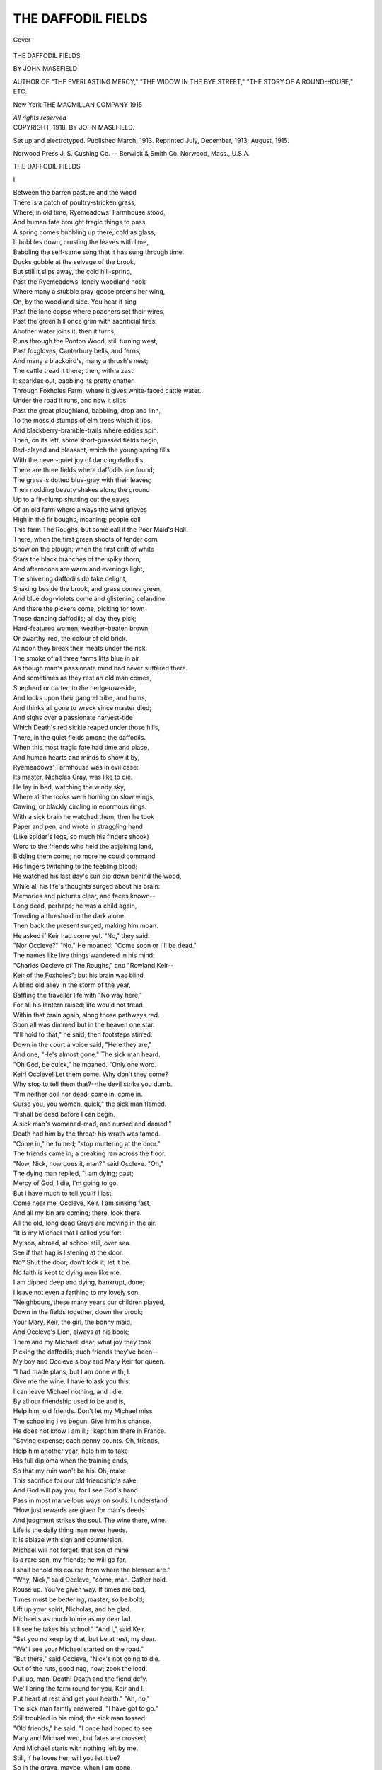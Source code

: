 .. -*- encoding: utf-8 -*-

.. meta::
   :PG.Id: 41466
   :PG.Title: The Daffodil Fields
   :PG.Released: 2012-11-23
   :PG.Rights: Public Domain
   :PG.Producer: Al Haines
   :DC.Creator: John Masefield
   :DC.Title: The Daffodil Fields
   :DC.Language: en
   :DC.Created: 1913
   :coverpage: images/img-cover.jpg

===================
THE DAFFODIL FIELDS
===================

.. clearpage::

.. pgheader::

.. container:: coverpage

   .. vspace:: 3

   .. figure:: images/img-cover.jpg
      :align: center
      :alt: Cover

      Cover

   .. vspace:: 4

.. container:: titlepage center white-space-pre-line

   .. class:: x-large

      THE DAFFODIL FIELDS

   .. vspace:: 2

   .. class:: medium

      BY
      JOHN MASEFIELD

   .. vspace:: 1

   .. class:: small

      AUTHOR OF "THE EVERLASTING MERCY," "THE WIDOW IN
      THE BYE STREET," "THE STORY OF A
      ROUND-HOUSE," ETC.

   .. vspace:: 3

   .. class:: medium

      New York
      THE MACMILLAN COMPANY
      1915

   .. vspace:: 1

   .. class:: small

      *All rights reserved*

   .. vspace:: 4

.. container:: verso center white-space-pre-line

   .. class:: small

      COPYRIGHT, 1918,
      BY JOHN MASEFIELD.

   .. vspace:: 1

   .. class:: small

      Set up and electrotyped.  Published March, 1913.
      Reprinted July, December, 1913; August, 1915.

   .. vspace:: 3

   .. class:: small

      Norwood Press
      \J. \S. Cushing Co. -- Berwick & Smith Co.
      Norwood, Mass., U.S.A.

.. vspace:: 4

.. class:: center x-large

   THE DAFFODIL FIELDS

.. vspace:: 2

.. class:: center large

   I

.. vspace:: 1

.. class:: left

   |   Between the barren pasture and the wood
   |   There is a patch of poultry-stricken grass,
   |   Where, in old time, Ryemeadows' Farmhouse stood,
   |   And human fate brought tragic things to pass.
   |   A spring comes bubbling up there, cold as glass,
   |   It bubbles down, crusting the leaves with lime,
   |   Babbling the self-same song that it has sung through time.

   |   Ducks gobble at the selvage of the brook,
   |   But still it slips away, the cold hill-spring,
   |   Past the Ryemeadows' lonely woodland nook
   |   Where many a stubble gray-goose preens her wing,
   |   On, by the woodland side.  You hear it sing
   |   Past the lone copse where poachers set their wires,
   |   Past the green hill once grim with sacrificial fires.

   |   Another water joins it; then it turns,
   |   Runs through the Ponton Wood, still turning west,
   |   Past foxgloves, Canterbury bells, and ferns,
   |   And many a blackbird's, many a thrush's nest;
   |   The cattle tread it there; then, with a zest
   |   It sparkles out, babbling its pretty chatter
   |   Through Foxholes Farm, where it gives white-faced cattle water.

   |   Under the road it runs, and now it slips
   |   Past the great ploughland, babbling, drop and linn,
   |   To the moss'd stumps of elm trees which it lips,
   |   And blackberry-bramble-trails where eddies spin.
   |   Then, on its left, some short-grassed fields begin,
   |   Red-clayed and pleasant, which the young spring fills
   |   With the never-quiet joy of dancing daffodils.

   |   There are three fields where daffodils are found;
   |   The grass is dotted blue-gray with their leaves;
   |   Their nodding beauty shakes along the ground
   |   Up to a fir-clump shutting out the eaves
   |   Of an old farm where always the wind grieves
   |   High in the fir boughs, moaning; people call
   |   This farm The Roughs, but some call it the Poor Maid's Hall.

   |   There, when the first green shoots of tender corn
   |   Show on the plough; when the first drift of white
   |   Stars the black branches of the spiky thorn,
   |   And afternoons are warm and evenings light,
   |   The shivering daffodils do take delight,
   |   Shaking beside the brook, and grass comes green,
   |   And blue dog-violets come and glistening celandine.

   |   And there the pickers come, picking for town
   |   Those dancing daffodils; all day they pick;
   |   Hard-featured women, weather-beaten brown,
   |   Or swarthy-red, the colour of old brick.
   |   At noon they break their meats under the rick.
   |   The smoke of all three farms lifts blue in air
   |   As though man's passionate mind had never suffered there.

   |   And sometimes as they rest an old man comes,
   |   Shepherd or carter, to the hedgerow-side,
   |   And looks upon their gangrel tribe, and hums,
   |   And thinks all gone to wreck since master died;
   |   And sighs over a passionate harvest-tide
   |   Which Death's red sickle reaped under those hills,
   |   There, in the quiet fields among the daffodils.

   |   When this most tragic fate had time and place,
   |   And human hearts and minds to show it by,
   |   Ryemeadows' Farmhouse was in evil case:
   |   Its master, Nicholas Gray, was like to die.
   |   He lay in bed, watching the windy sky,
   |   Where all the rooks were homing on slow wings,
   |   Cawing, or blackly circling in enormous rings.

   |   With a sick brain he watched them; then he took
   |   Paper and pen, and wrote in straggling hand
   |   (Like spider's legs, so much his fingers shook)
   |   Word to the friends who held the adjoining land,
   |   Bidding them come; no more he could command
   |   His fingers twitching to the feebling blood;
   |   He watched his last day's sun dip down behind the wood,

   |   While all his life's thoughts surged about his brain:
   |   Memories and pictures clear, and faces known--
   |   Long dead, perhaps; he was a child again,
   |   Treading a threshold in the dark alone.
   |   Then back the present surged, making him moan.
   |   He asked if Keir had come yet.  "No," they said.
   |   "Nor Occleve?"  "No."  He moaned: "Come soon or I'll be dead."

   |   The names like live things wandered in his mind:
   |   "Charles Occleve of The Roughs," and "Rowland Keir--
   |   Keir of the Foxholes"; but his brain was blind,
   |   A blind old alley in the storm of the year,
   |   Baffling the traveller life with "No way here,"
   |   For all his lantern raised; life would not tread
   |   Within that brain again, along those pathways red.

   |   Soon all was dimmed but in the heaven one star.
   |   "I'll hold to that," he said; then footsteps stirred.
   |   Down in the court a voice said, "Here they are,"
   |   And one, "He's almost gone."  The sick man heard.
   |   "Oh God, be quick," he moaned.  "Only one word.
   |   Keir!  Occleve!  Let them come.  Why don't they come?
   |   Why stop to tell them that?--the devil strike you dumb.

   |   "I'm neither doll nor dead; come in, come in.
   |   Curse you, you women, quick," the sick man flamed.
   |   "I shall be dead before I can begin.
   |   A sick man's womaned-mad, and nursed and damed."
   |   Death had him by the throat; his wrath was tamed.
   |   "Come in," he fumed; "stop muttering at the door."
   |   The friends came in; a creaking ran across the floor.

   |   "Now, Nick, how goes it, man?" said Occleve.  "Oh,"
   |   The dying man replied, "I am dying; past;
   |   Mercy of God, I die, I'm going to go.
   |   But I have much to tell you if I last.
   |   Come near me, Occleve, Keir.  I am sinking fast,
   |   And all my kin are coming; there, look there.
   |   All the old, long dead Grays are moving in the air.

   |   "It is my Michael that I called you for:
   |   My son, abroad, at school still, over sea.
   |   See if that hag is listening at the door.
   |   No?  Shut the door; don't lock it, let it be.
   |   No faith is kept to dying men like me.
   |   I am dipped deep and dying, bankrupt, done;
   |   I leave not even a farthing to my lovely son.

   |   "Neighbours, these many years our children played,
   |   Down in the fields together, down the brook;
   |   Your Mary, Keir, the girl, the bonny maid,
   |   And Occleve's Lion, always at his book;
   |   Them and my Michael: dear, what joy they took
   |   Picking the daffodils; such friends they've been--
   |   My boy and Occleve's boy and Mary Keir for queen.

   |   "I had made plans; but I am done with, I.
   |   Give me the wine.  I have to ask you this:
   |   I can leave Michael nothing, and I die.
   |   By all our friendship used to be and is,
   |   Help him, old friends.  Don't let my Michael miss
   |   The schooling I've begun.  Give him his chance.
   |   He does not know I am ill; I kept him there in France.

   |   "Saving expense; each penny counts.  Oh, friends,
   |   Help him another year; help him to take
   |   His full diploma when the training ends,
   |   So that my ruin won't be his.  Oh, make
   |   This sacrifice for our old friendship's sake,
   |   And God will pay you; for I see God's hand
   |   Pass in most marvellous ways on souls: I understand

   |   "How just rewards are given for man's deeds
   |   And judgment strikes the soul.  The wine there, wine.
   |   Life is the daily thing man never heeds.
   |   It is ablaze with sign and countersign.
   |   Michael will not forget: that son of mine
   |   Is a rare son, my friends; he will go far.
   |   I shall behold his course from where the blessed are."

   |   "Why, Nick," said Occleve, "come, man.  Gather hold.
   |   Rouse up.  You've given way.  If times are bad,
   |   Times must be bettering, master; so be bold;
   |   Lift up your spirit, Nicholas, and be glad.
   |   Michael's as much to me as my dear lad.
   |   I'll see he takes his school."  "And I," said Keir.
   |   "Set you no keep by that, but be at rest, my dear.

   |   "We'll see your Michael started on the road."
   |   "But there," said Occleve, "Nick's not going to die.
   |   Out of the ruts, good nag, now; zook the load.
   |   Pull up, man.  Death!  Death and the fiend defy.
   |   We'll bring the farm round for you, Keir and I.
   |   Put heart at rest and get your health."  "Ah, no,"
   |   The sick man faintly answered, "I have got to go."

   |   Still troubled in his mind, the sick man tossed.
   |   "Old friends," he said, "I once had hoped to see
   |   Mary and Michael wed, but fates are crossed,
   |   And Michael starts with nothing left by me.
   |   Still, if he loves her, will you let it be?
   |   So in the grave, maybe, when I am gone,
   |   I'll know my hope fulfilled, and see the plan go on."

   |   "I judge by hearts, not money," answered Keir.
   |   "If Michael suits in that and suits my maid,
   |   I promise you, let Occleve witness here
   |   He shall be free for me to drive his trade.
   |   Free, ay, and welcome, too.  Be not afraid,
   |   I'll stand by Michael as I hope some friend
   |   Will stand beside my girl in case my own life end."

   |   "And I," said Occleve; but the sick man seemed
   |   Still ill at ease.  "My friends," he said, "my friends,
   |   Michael may come to all that I have dreamed,
   |   But he's a wild yarn full of broken ends.
   |   So far his life in France has made amends.
   |   God grant he steady so; but girls and drink
   |   Once brought him near to hell, aye, to the very brink.

   |   "There is a running vein of wildness in him:
   |   Wildness and looseness both, which vices make
   |   That woman's task a hard one who would win him:
   |   His life depends upon the course you take.
   |   He is a fiery-mettled colt to break,
   |   And one to curb, one to be curbed, remember."
   |   The dying voice died down, the fire left the ember.

   |   But once again it flamed.  "Ah me," he cried;
   |   "Our secret sins take body in our sons,
   |   To haunt our age with what we put aside.
   |   I was a devil for the women once.
   |   He is as I was.  Beauty like the sun's;
   |   Within, all water; minded like the moon.
   |   Go now.  I sinned.  I die.  I shall be punished soon."

   |   The two friends tiptoed to the room below.
   |   There, till the woman came to them, they told
   |   Of brave adventures in the long ago,
   |   Ere Nick and they had thought of growing old;
   |   Snipe-shooting in the marshlands in the cold,
   |   Old soldiering days as yeomen, days at fairs,
   |   Days that had sent Nick tired to those self-same chairs.

   |   They vowed to pay the schooling for his son.
   |   They talked of Michael, testing men's report,
   |   How the young student was a lively one,
   |   Handsome and passionate both, and fond of sport,
   |   Eager for fun, quick-witted in retort.
   |   The girls' hearts quick to see him cocking by,
   |   Young April on a blood horse, with a roving eye.

   |   And, as they talked about the lad, Keir asked
   |   If Occleve's son had not, at one time, been
   |   Heartsick for Mary, though with passion masked.
   |   "Ay," Occleve said: "Time was.  At seventeen.
   |   It took him hard, it ran his ribs all lean,
   |   All of a summer; but it passed, it died.
   |   Her fancying Michael better touched my Lion's pride."

   |   Mice flickered from the wainscot to the press,
   |   Nibbling at crumbs, rattling to shelter, squeaking.
   |   Each ticking in the clock's womb made life less;
   |   Oil slowly dropped from where the lamp was leaking.
   |   At times the old nurse set the staircase creaking,
   |   Harked to the sleeper's breath, made sure, returned,
   |   Answered the questioning eyes, then wept.  The great stars burned.

   |   "Listen," said Occleve, "listen, Rowland.  Hark."
   |   "It's Mary, come with Lion," answered Keir:
   |   "They said they'd come together after dark."
   |   He went to door and called "Come in, my dear."
   |   The burning wood log blazed with sudden cheer,
   |   So that a glowing lighted all the room.
   |   His daughter Mary entered from the outer gloom.

   |   The wind had brought the blood into her cheek,
   |   Heightening her beauty, but her great grey eyes
   |   Were troubled with a fear she could not speak.
   |   Firm, scarlet lips she had, not made for lies.
   |   Gentle she seemed, pure-natured, thoughtful, wise,
   |   And when she asked what turn the sickness took,
   |   Her voice's passing pureness on a low note shook.

   |   Young Lion Occleve entered at her side,
   |   A well-built, clever man, unduly grave,
   |   One whose repute already travelled wide
   |   For skill in breeding beasts.  His features gave
   |   Promise of brilliant mind, far-seeing, brave,
   |   One who would travel far.  His manly grace
   |   Grew wistful when his eyes were turned on Mary's face.

   |   "Tell me," said Mary, "what did doctor say?
   |   How ill is he?  What chance of life has he?
   |   The cowman said he couldn't last the day,
   |   And only yesterday he joked with me."
   |   "We must be meek," the nurse said; "such things be."
   |   "There's little hope," said Keir; "he's dying, sinking."
   |   "Dying without his son," the young girl's heart was thinking.

   |   "Does Michael know?" she asked.  "Has he been called?"
   |   A slow confusion reddened on the faces,
   |   As when one light neglect leaves friends appalled.
   |   "No time to think," said nurse, "in such like cases."
   |   Old Occleve stooped and fumbled with his laces.
   |   "Let be," he said; "there's always time for sorrow.
   |   He could not come in time; he shall be called to-morrow."

   |   "There is a chance," she cried, "there always is.
   |   Poor Mr. Gray might rally, might live on.
   |   Oh, I must telegraph to tell him this.
   |   Would it were day still and the message gone."
   |   She rose, her breath came fast, her grey eyes shone.
   |   She said, "Come, Lion; see me through the wood.
   |   Michael must know."  Keir sighed.  "Girl, it will do no good.

   |   "Our friend is on the brink and almost passed."
   |   "All the more need," she said, "for word to go;
   |   Michael could well arrive before the last.
   |   He'd see his father's face at least.  I know
   |   The office may be closed; but even so,
   |   Father, I must.  Come, Lion."  Out they went,
   |   Into the roaring woodland where the saplings bent.

   |   Like breakers of the sea the leafless branches
   |   Swished, bowing down, rolling like water, roaring
   |   Like the sea's welcome when the clipper launches
   |   And full affronted tideways call to warring.
   |   Daffodils glimmered underfoot, the flooring
   |   Of the earthy woodland smelt like torn-up moss;
   |   Stones in the path showed white, and rabbits ran across.

   |   They climbed the rise and struck into the ride,
   |   Talking of death, while Lion, sick at heart,
   |   Thought of the woman walking at his side,
   |   And as he talked his spirit stood apart,
   |   Old passion for her made his being smart,
   |   Rankling within.  Her thought for Michael ran
   |   Like glory and like poison through his inner man.

   |   "This will break Michael's heart," he said at length.
   |   "Poor Michael," she replied; "they wasted hours.
   |   He loved his father so.  God give him strength.
   |   This is a cruel thing this life of ours."
   |   The windy woodland glimmered with shut flowers,
   |   White wood anemones that the wind blew down.
   |   The valley opened wide beyond the starry town.

   |   "Ten," clanged out of the belfry.  Lion stayed
   |   One hand upon a many-carven bole.
   |   "Mary," he said.  "Dear, my beloved maid,
   |   I love you, dear one, from my very soul."
   |   Her beauty in the dusk destroyed control.
   |   "Mary, my dear, I've loved you all these years."
   |   "Oh, Lion, no," she murmured, choking back her tears.

   |   "I love you," he repeated.  "Five years since
   |   This thing began between us: every day
   |   Oh sweet, the thought of you has made me wince;
   |   The thought of you, my sweet, the look, the way.
   |   It's only you, whether I work or pray,
   |   You and the hope of you, sweet you, dear you.
   |   I never spoke before; now it has broken through.

   |   "Oh, my beloved, can you care for me?"
   |   She shook her head.  "Oh, hush, oh, Lion dear,
   |   Don't speak of love, for it can never be
   |   Between us two, never, however near.
   |   Come on, my friend, we must not linger here."
   |   White to the lips she spoke; he saw her face
   |   White in the darkness by him in the windy place.

   |   "Mary, in time you could, perhaps," he pleaded.
   |   "No," she replied, "no, Lion; never, no."
   |   Over the stars the boughs burst and receded.
   |   The nobleness of Love comes in Love's woe.
   |   "God bless you then, beloved, let us go.
   |   Come on," he said, "and if I gave you pain,
   |   Forget it, dear; be sure I never will again."

   |   They stepped together down the ride, their feet
   |   Slipped on loose stones.  Little was said; his fate,
   |   Staked on a kingly cast, had met defeat.
   |   Nothing remained but to endure and wait.
   |   She was still wonderful, and life still great.
   |   Great in that bitter instant side by side,
   |   Hallowed by thoughts of death there in the blinded ride.

   |   He heard her breathing by him, saw her face
   |   Dim, looking straight ahead; her feet by his
   |   Kept time beside him, giving life a grace;
   |   Night made the moment full of mysteries.
   |   "You are beautiful," he thought; "and life is this:
   |   Walking a windy night while men are dying,
   |   To cry for one to come, and none to heed our crying."

   |   "Mary," he said, "are you in love with him,
   |   With Michael?  Tell me.  We are friends, we three."
   |   They paused to face each other in the dim.
   |   "Tell me," he urged.  "Yes, Lion," answered she;
   |   "I love him, but he does not care for me.
   |   I trust your generous mind, dear; now you know,
   |   You, who have been my brother, how our fortunes go.

   |   "Now come; the message waits."  The heavens cleared,
   |   Cleared, and were starry as they trod the ride.
   |   Chequered by tossing boughs the moon appeared;
   |   A whistling reached them from the Hall House side;
   |   Climbing, the whistler came.  A brown owl cried.
   |   The whistler paused to answer, sending far
   |   That haunting, hunting note.  The echoes laughed Aha!

   |   Something about the calling made them start.
   |   Again the owl note laughed; the ringing cry
   |   Made the blood quicken within Mary's heart.
   |   Like a dead leaf a brown owl floated by.
   |   "Michael?" said Lion.  "Hush."  An owl's reply
   |   Came down the wind; they waited; then the man,
   |   Content, resumed his walk, a merry song began.

   |   "Michael," they cried together.  "Michael, you?"
   |   "Who calls?" the singer answered.  "Where away?
   |   Is that you, Mary?"  Then with glad halloo
   |   The singer ran to meet them on the way.
   |   It was their Michael; in the moonlight grey,
   |   They made warm welcome; under tossing boughs,
   |   They met and told the fate darkening Ryemeadows' House.

   |   As they returned at speed their comrade spoke
   |   Strangely and lightly of his coming home,
   |   Saying that leaving France had been a joke,
   |   But that events now proved him wise to come.
   |   Down the steep 'scarpment to the house they clomb,
   |   And Michael faltered in his pace; they heard
   |   How dumb rebellion in the much-wronged cattle stirred.

   |   And as they came, high, from the sick man's room,
   |   Old Gray burst out a-singing of the light
   |   Streaming upon him from the outer gloom,
   |   As his eyes dying gave him mental sight.
   |   "Triumphing swords," he carolled, "in the bright;
   |   Oh fire, Oh beauty fire," and fell back dead.
   |   Occleve took Michael up to kneel beside the bed.

   |   So the night passed; the noisy wind went down;
   |   The half-burnt moon her starry trackway rode.
   |   Then the first fire was lighted in the town,
   |   And the first carter stacked his early load.
   |   Upon the farm's drawn blinds the morning glowed;
   |   And down the valley, with little clucks and trills,
   |   The dancing waters danced by dancing daffodils.

.. vspace:: 2

.. class:: center large

   II

.. vspace:: 1

.. class:: left

   |   They buried Gray; his gear was sold; his farm
   |   Passed to another tenant.  Thus men go;
   |   The dropped sword passes to another arm,
   |   And different waters in the river flow.
   |   His two old faithful friends let Michael know
   |   His father's ruin and their promise.  Keir
   |   Brought him to stay at Foxholes till a path was clear.

   |   There, when the sale was over, all three met
   |   To talk about the future, and to find
   |   Upon what project Michael's heart was set.
   |   Gentle the two old men were, thoughtful, kind.
   |   They urged the youth to speak his inmost mind,
   |   For they would compass what he chose; they told
   |   How he might end his training; they would find the gold.

   |   "Thanks, but I cannot," Michael said.  He smiled.
   |   "Cannot.  They've kicked me out.  I've been expelled;
   |   Kicked out for good and all for being wild.
   |   They stopped our evening leave, and I rebelled.
   |   I am a gentle soul until compelled,
   |   And then I put my ears back.  The old fool
   |   Said that my longer presence might inflame the school.

   |   "And I am glad, for I have had my fill
   |   Of farming by the book with those old fools,
   |   Exhausted talkatives whose blood is still,
   |   Who strive to bind a living man with rules.
   |   This fettered kind of life, these laws, these schools,
   |   These codes, these checks, what are they but the clogs
   |   Made by collected sheep to mortify the dogs?

   |   "And I have had enough of them; and now
   |   I make an end of them.  I want to go
   |   Somewhere where man has never used a plough,
   |   Nor ever read a book; where clean winds blow,
   |   And passionate blood is not its owner's foe,
   |   And land is for the asking for it.  There
   |   Man can create a life and have the open air.

   |   "The River Plate's the country.  There, I know,
   |   A man like me can thrive.  There, on the range,
   |   The cattle pass like tides; they ebb and flow,
   |   And life is changeless in unending change,
   |   And one can ride all day, and all day strange,
   |   Strange, never trodden, fenceless, waiting there,
   |   To feed unending cattle for the men who dare.

   |   "There I should have a chance; this land's too old."
   |   Old Occleve grunted at the young man's mood;
   |   Keir, who was losing money, thought him bold,
   |   And thought the scheme for emigration good.
   |   He said that, if he wished to go, he should.
   |   South to the pampas, there to learn the trade.
   |   Old Occleve thought it mad, but no objection made.

   |   So it was settled that the lad should start,
   |   A place was found for him, a berth was taken;
   |   And Michael's beauty plucked at Mary's heart,
   |   And now the fabric of their lives was shaken:
   |   For now the hour's nearness made love waken
   |   In Michael's heart for Mary.  Now Time's guile
   |   Granted her passionate prayer, nor let her see his smile.

   |   Granted his greatest gifts; a night time came
   |   When the two walking down the water learned
   |   That life till then had only been a name;
   |   Love had unsealed their spirits: they discerned.
   |   Mutely, at moth time there, their spirits yearned.
   |   "I shall be gone three years, dear soul," he said.
   |   "Dear, will you wait for me?"  "I will," replied the maid.

   |   So troth was pledged between them.  Keir received
   |   Michael as Mary's suitor, feeling sure
   |   That the lad's fortunes would be soon retrieved,
   |   Having a woman's promise as a lure.
   |   The three years' wait would teach them to endure.
   |   He bade them love and prosper and be glad.
   |   And fast the day drew near that was to take the lad.

   |   Cowslips had come along the bubbling brook,
   |   Cowslips and oxlips rare, and in the wood
   |   The many-blossomed stalks of bluebells shook;
   |   The outward beauty fed their mental mood.
   |   Thought of the parting stabbed her as he wooed,
   |   Walking the brook with her, and day by day,
   |   The precious fortnight's grace dropped, wasted, slipped away.

   |   Till only one clear day remained to her:
   |   One whole clear, precious day, before he sailed.
   |   Some forty hours, no more, to minister
   |   To months of bleakness before which she quailed.
   |   Mist rose along the brook; the corncrake railed;
   |   Dim red the sunset burned.  He bade her come
   |   Into the wood with him; they went, the night came dumb.

   |   Still as high June, the very water's noise
   |   Seemed but a breathing of the earth; the flowers
   |   Stood in the dim like souls without a voice.
   |   The wood's conspiracy of occult powers
   |   Drew all about them, and for hours on hours
   |   No murmur shook the oaks, the stars did house
   |   Their lights like lamps upon those never-moving boughs.

   |   Under their feet the woodland sloped away
   |   Down to the valley, where the farmhouse lights
   |   Were sparks in the expanse the moon made grey.
   |   June's very breast was bare this night of nights.
   |   Moths blundered up against them, greys and whites
   |   Moved on the darkness where the moths were out,
   |   Nosing for sticky sweet with trembling uncurled snout.

   |   But all this beauty was but music played,
   |   While the high pageant of their hearts prepared.
   |   A spirit thrilled between them, man to maid,
   |   Mind flowed in mind, the inner heart was bared,
   |   They needed not to tell how much each cared;
   |   All the soul's strength was at the other's soul.
   |   Flesh was away awhile, a glory made them whole.

   |   Nothing was said by them; they understood,
   |   They searched each other's eyes without a sound,
   |   Alone with moonlight in the heart of the wood,
   |   Knowing the stars and all the soul of the ground.
   |   "Mary," he murmured.  "Come."  His arms went round,
   |   A white moth glimmered by, the woods were hushed;
   |   The rose at Mary's bosom dropped its petals, crushed.

   |   No word profaned the peace of that glad giving,
   |   But the warm dimness of the night stood still,
   |   Drawing all beauty to the point of living,
   |   There in the beech-tree's shadow on the hill.
   |   Spirit to spirit murmured; mingling will
   |   Made them one being; Time's decaying thought
   |   Fell from them like a rag; it was the soul they sought.

   |   The moonlight found an opening in the boughs;
   |   It entered in, it filled that sacred place
   |   With consecration on the throbbing brows;
   |   It came with benediction and with grace.
   |   A whispering came from face to yearning face:
   |   "Beloved, will you wait for me?"  "My own."
   |   "I shall be gone three years, you will be left alone;

   |   "You'll trust and wait for me?"  "Yes, yes," she sighed;
   |   She would wait any term of years, all time--
   |   So faithful to first love these souls abide,
   |   Carrying a man's soul with them as they climb.
   |   Life was all flower to them; the church bells' chime
   |   Rang out the burning hour ere they had sealed
   |   Love's charter there below the June sky's starry field.

   |   Sweetly the church bells' music reached the wood,
   |   Chiming an old slow tune of some old hymn,
   |   Calling them back to life from where they stood
   |   Under the moonlit beech-tree grey and dim.
   |   "Mary," he murmured; pressing close to him,
   |   Her kiss came on the gift he gave her there,
   |   A silken scarf that bore her name worked in his hair.

   |   But still the two affixed their hands and seals
   |   To a life compact witnessed by the sky,
   |   Where the great planets drove their glittering wheels,
   |   Bringing conflicting fate, making men die.
   |   They loved, and she would wait, and he would try.
   |   "Oh, beauty of my love," "My lovely man."
   |   So beauty made them noble for their little span.

   |   Time cannot pause, however dear the wooer;
   |   The moon declined, the sunrise came, the hours,
   |   Left to the lovers, dwindled swiftly fewer,
   |   Even as the seeds from dandelion-flowers
   |   Blow, one by one, until the bare stalk cowers,
   |   And the June grass grows over; even so
   |   Daffodil-picker Time took from their lives the glow,

   |   Stole their last walk along the three green fields,
   |   Their latest hour together; he took, he stole
   |   The white contentment that a true love yields;
   |   He took the triumph out of Mary's soul.
   |   Now she must lie awake and blow the coal
   |   Of sorrow of heart.  The parting hour came;
   |   They kissed their last good-bye, murmuring the other's name.

   |   Then the flag waved, the engine snorted, then
   |   Slowly the couplings tautened, and the train
   |   Moved, bearing off from her her man of men;
   |   She looked towards its going blind with pain.
   |   Her father turned and drove her home again.
   |   It was a different home.  Awhile she tried
   |   To cook the dinner there, but flung her down and cried.

   |   Then in the dusk she wandered down the brook,
   |   Treading again the trackway trod of old,
   |   When she could hold her loved one in a look.
   |   The night was all unlike those nights of gold.
   |   Michael was gone, and all the April old,
   |   Withered and hidden.  Life was full of ills;
   |   She flung her down and cried i' the withered daffodils

.. vspace:: 2

.. class:: center large

   III

.. vspace:: 1

.. class:: left

   |   The steaming river loitered like old blood
   |   On which the tugboat bearing Michael beat,
   |   Past whitened horse bones sticking in the mud.
   |   The reed stems looked like metal in the heat.
   |   Then the banks fell away, and there were neat,
   |   Red herds of sullen cattle drifting slow.
   |   A fish leaped, making rings, making the dead blood flow.

   |   Wormed hard-wood piles were driv'n in the river bank,
   |   The steamer threshed alongside with sick screws
   |   Churning the mud below her till it stank;
   |   Big gassy butcher-bubbles burst on the ooze.
   |   There Michael went ashore; as glad to lose
   |   One not a native there, the Gauchos flung
   |   His broken gear ashore, one waved, a bell was rung.

   |   The bowfast was cast off, the screw revolved,
   |   Making a bloodier bubbling; rattling rope
   |   Fell to the hatch, the engine's tune resolved
   |   Into its steadier beat of rise and slope;
   |   The steamer went her way; and Michael's hope
   |   Died as she lessened; he was there alone.
   |   The lowing of the cattle made a gradual moan.

   |   He thought of Mary, but the thought was dim;
   |   That was another life, lived long before.
   |   His mind was in new worlds which altered him.
   |   The startling present left no room for more.
   |   The sullen river lipped, the sky, the shore
   |   Were vaster than of old, and lonely, lonely.
   |   Sky and low hills of grass and moaning cattle only.

   |   But for a hut bestrewn with skulls of beeves,
   |   Round which the flies danced, where an Indian girl
   |   Bleared at him from her eyes' ophthalmic eaves,
   |   Grinning a welcome; with a throaty skirl,
   |   She offered him herself; but he, the churl,
   |   Stared till she thought him fool; she turned, she sat,
   |   Scratched in her short, black hair, chewed a cigar-end, spat.

   |   Up, on the rise, the cattle bunched; the bulls
   |   Drew to the front with menace, pawing bold,
   |   Snatching the grass-roots out with sudden pulls,
   |   The distant cattle raised their heads; the wold
   |   Grew dusty at the top; a waggon rolled,
   |   Drawn by a bickering team of mules whose eyes
   |   Were yellow like their teeth and bared and full of vice.

   |   Down to the jetty came the jingling team,
   |   An Irish cowboy driving, while a Greek
   |   Beside him urged the mules with blow and scream.
   |   They cheered the Indian girl and stopped to speak.
   |   Then lifting her aloft they kissed her cheek,
   |   Calling to Michael to be quick aboard,
   |   Or they (they said) would fall from virtue, by the Lord.

   |   So Michael climbed aboard, and all day long
   |   He drove the cattle range, rise after rise,
   |   Dotted with limber shorthorns grazing strong,
   |   Cropping sweet-tasted pasture, switching flies;
   |   Dull trouble brooded in their smoky eyes.
   |   Some horsemen watched them.  As the sun went down,
   |   The waggon reached the estancia builded like a town.

   |   With wide corrales where the horses squealed,
   |   Biting and lashing out; some half-wild hounds
   |   Gnawed at the cowbones littered on the field,
   |   Or made the stallions stretch their picket bounds.
   |   Some hides were drying; horsemen came from rounds,
   |   Unsaddled stiff, and turned their mounts to feed,
   |   And then brewed bitter drink and sucked it through a reed.

   |   The Irishman removed his pipe and spoke:
   |   "You take a fool's advice," he said.  "Return.
   |   Go back where you belong before you're broke;
   |   You'll spoil more clothes at this job than you'll earn;
   |   It's living death, and when you die you'll burn:
   |   Body and soul it takes you.  Quit it.  No?
   |   Don't say I never told you, then.  Amigos.  Ho.

   |   "Here comes a Gringo; make him pay his shot.
   |   Pay up your footing, Michael; rum's the word,
   |   It suits my genius, and I need a lot."
   |   So the great cauldron full was mixed and stirred.
   |   And all night long the startled cattle heard
   |   Shouting and shooting, and the moon beheld
   |   Mobs of dim, struggling men, who fired guns and yelled

   |   That they were Abel Brown just come to town,
   |   Michael among them.  By a bonfire some
   |   Betted on red and black for money down,
   |   Snatching their clinking winnings, eager, dumb.
   |   Some danced unclad, rubbing their heads with rum.
   |   The grey dawn, bringing beauty to the skies,
   |   Saw Michael stretched among them, far too drunk to rise.

   |   His footing paid, he joined the living-shed,
   |   Lined with rude bunks and set with trestles: there
   |   He, like the other ranchers, slept and fed,
   |   Save when the staff encamped in open air,
   |   Rounding the herd for branding.  Rude and bare
   |   That barrack was; men littered it about
   |   With saddles, blankets blue, old headstalls, many a clout

   |   Torn off to wipe a knife or clean a gun,
   |   Tin dishes, sailors' hookpots, all the mess
   |   Made where the outdoor work is never done
   |   And every cleaning makes the sleeping less.
   |   Men came from work too tired to undress,
   |   And slept all standing like the trooper's horse;
   |   Then with the sun they rose to ride the burning course,

   |   Whacking the shipment cattle into pen,
   |   Where, in the dust, among the stink of burning,
   |   The half-mad heifers bolted from the men,
   |   And tossing horns arose and hoofs were churning,
   |   A lover there had little time for yearning;
   |   But all day long, cursing the flies and heat,
   |   Michael was handling steers on horseback till his feet

   |   Gave on dismounting.  All day long he rode,
   |   Then, when the darkness came, his mates and he
   |   Entered dog-tired to the rude abode
   |   And ate their meat and sucked their bitter tea,
   |   And rolled themselves in rugs and slept.  The sea
   |   Could not make men more drowsy; like the dead,
   |   They lay under the lamp while the mosquitoes fed.

   |   There was no time to think of Mary, none;
   |   For when the work relaxed, the time for thought
   |   Was broken up by men demanding fun:
   |   Cards, or a well-kept ring while someone fought,
   |   Or songs and dancing; or a case was bought
   |   Of white Brazilian rum, and songs and cheers
   |   And shots and oaths rang loud upon the twitching ears

   |   Of the hobbled horses hopping to their feed.
   |   So violent images displaced the rose
   |   In Michael's spirit; soon he took the lead;
   |   None was more apt than he for games or blows.
   |   Even as the battle-seeking bantam crows,
   |   So crowed the cockerel of his mind to feel
   |   Life's bonds removed and blood quick in him toe to heel.

   |   But sometimes when her letters came to him,
   |   Full of wise tenderness and maiden mind,
   |   He felt that he had let his clearness dim;
   |   The riot with the cowboys seemed unkind
   |   To that far faithful heart; he could not find
   |   Peace in the thought of her; he found no spur
   |   To instant upright action in his love for her.

   |   She faded to the memory of a kiss,
   |   There in the rough life among foreign faces;
   |   Love cannot live where leisure never is;
   |   He could not write to her from savage places,
   |   Where drunken mates were betting on the aces,
   |   And rum went round and smutty songs were lifted.
   |   He would not raise her banner against that; he drifted,

   |   Ceasing, in time, to write, ceasing to think,
   |   But happy in the wild life to the bone;
   |   The riding in vast space, the songs, the drink,
   |   Some careless heart beside him like his own,
   |   The racing and the fights, the ease unknown
   |   In older, soberer lands; his young blood thrilled.
   |   The pampas seemed his own, his cup of joy was filled.

   |   And one day, riding far after strayed horses,
   |   He rode beyond the ranges to a land
   |   Broken and made most green by watercourses,
   |   Which served as strayline to the neighbouring brand.
   |   A house stood near the brook; he stayed his hand,
   |   Seeing a woman there, whose great eyes burned,
   |   So that he could not choose but follow when she turned.

   |   After that day he often rode to see
   |   That woman at the peach farm near the brook,
   |   And passionate love between them came to be
   |   Ere many days.  Their fill of love they took;
   |   And even as the blank leaves of a book
   |   The days went over Mary, day by day,
   |   Blank as the last, was turned, endured, passed, turned away.

   |   Spring came again greening the hawthorn buds;
   |   The shaking flowers, new-blossomed, seemed the same,
   |   And April put her riot in young bloods;
   |   The jays flapped in the larch clump like blue flame.
   |   She did not care; his letter never came.
   |   Silent she went, nursing the grief that kills,
   |   And Lion watched her pass among the daffodils.

.. vspace:: 2

.. class:: center large

   IV

.. vspace:: 1

.. class:: left

   |   Time passed, but still no letter came; she ceased,
   |   Almost, to hope, but never to expect.
   |   The June moon came which had beheld love's feast,
   |   Then waned, like it; the meadow-grass was flecked
   |   With moon-daisies, which died; little she recked
   |   Of change in outward things, she did not change;
   |   Her heart still knew one star, one hope, it did not range,

   |   Like to the watery hearts of tidal men,
   |   Swayed by all moons of beauty; she was firm,
   |   When most convinced of misery firmest then.
   |   She held a light not subject to the worm.
   |   The pageant of the summer ran its term,
   |   The last stack came to staddle from the wain;
   |   The snow fell, the snow thawed, the year began again.

   |   With the wet glistening gold of celandines,
   |   And snowdrops pushing from the withered grass,
   |   Before the bud upon the hawthorn greens,
   |   Or blackbirds go to building; but, alas!
   |   No spring within her bosom came to pass.
   |   "You're going like a ghost," her father said;
   |   "Now put him out of mind, and be my prudent maid."

   |   It was an April morning brisk with wind,
   |   She wandered out along the brook sick-hearted,
   |   Picking the daffodils where the water dinned,
   |   While overhead the first-come swallow darted.
   |   There, at the place where all the passion started,
   |   Where love first knocked about her maiden heart,
   |   Young Lion Occleve hailed her, calling her apart

   |   To see his tulips at The Roughs, and take
   |   A spray of flowering currant; so she went.
   |   It is a bitter moment, when hearts ache,
   |   To see the loved unhappy; his intent
   |   Was but to try to comfort her; he meant
   |   To show her that he knew her heart's despair,
   |   And that his own heart bled to see her wretched there.

   |   So, as they talked, he asked her, had she heard
   |   From Michael lately?  No, she had not; she
   |   Had been a great while now, without a word.
   |   "No news is always good news," answered he.
   |   "You know," he said, "how much you mean to me;
   |   You've always been the queen.  Oh, if I could
   |   Do anything to help, my dear, you know I would."

   |   "Nothing," she said, much touched.  "But you believe--
   |   You still believe in him?"  "Why, yes," he said.
   |   Lie though it was he did not dare deceive
   |   The all too cruel faith within the maid.
   |   "That ranching is a wild and lonely trade,
   |   Far from all posts; it may be hard to send;
   |   All puzzling things like this prove simple in the end.

   |   "We should have heard if he were ill or dead.
   |   Keep a good heart.  Now come"; he led the way
   |   Beyond the barton to the calving-shed,
   |   Where, on a strawy litter topped with hay,
   |   A double-pedigree prize bull-calf lay.
   |   "Near three weeks old," he said, "the Wrekin's pet;
   |   Come up, now, son, come up; you haven't seen him yet.

   |   "We have done well," he added, "with the stock,
   |   But this one, if he lives, will make a name."
   |   The bull-calf gambolled with his tail acock,
   |   Then shyly nosed towards them, scared but tame;
   |   His troublous eyes were sulky with blue flame.
   |   Softly he tip-toed, shying at a touch;
   |   He nosed, his breath came sweet, his pale tongue curled to clutch.

   |   They rubbed his head, and Mary went her way,
   |   Counting the dreary time, the dreary beat
   |   Of dreary minutes dragging through the day;
   |   Time crawled across her life with leaden feet;
   |   There still remained a year before her sweet
   |   Would come to claim her; surely he would come;
   |   Meanwhile there was the year, her weakening father, home.

   |   Home with its deadly round, with all its setting,
   |   Things, rooms, and fields and flowers to sting, to burn
   |   With memories of the love time past forgetting
   |   Ere absence made her very being yearn.
   |   "My love, be quick," she moaned, "return, return;
   |   Come when the three years end, oh, my dear soul,
   |   It's bitter, wanting you."  The lonely nights took toll,

   |   Putting a sadness where the beauty was,
   |   Taking a lustre from the hair; the days
   |   Saw each a sadder image in the glass.
   |   And when December came, fouling the ways,
   |   And ashless beech-logs made a Christmas blaze,
   |   Some talk of Michael came; a rumour ran,
   |   Someone had called him "wild" to some returning mail,

   |   Who, travelling through that cattle-range, had heard
   |   Nothing more sure than this; but this he told
   |   At second-hand upon a cowboy's word.
   |   It struck on Mary's heart and turned her cold.
   |   That winter was an age which made her old.
   |   "But soon," she thought, "soon the third year will end;
   |   March, April, May, and June, then I shall see my friend.

   |   "He promised he would come; he will not fail.
   |   Oh, Michael, my beloved man, come soon;
   |   Stay not to make a home for me, but sail.
   |   Love and the hour will put the world in tune.
   |   You in my life for always is the boon
   |   I ask from life--we two, together, lovers."
   |   So leaden time went by who eats things and discovers.

   |   Then, in the winds of March, her father rode,
   |   Hunting the Welland country on Black Ned;
   |   The tenor cry gave tongue past Clencher's Lode,
   |   And on he galloped, giving the nag his head;
   |   Then, at the brook, he fell, was picked up dead.
   |   Hounds were whipped off; men muttered with one breath,
   |   "We knew that hard-mouthed brute would some day be his death."

   |   They bore his body on a hurdle home;
   |   Then came the burial, then the sadder day
   |   When the peaked lawyer entered like a gnome,
   |   With word to quit and lists of debts to pay.
   |   There was a sale; the Foxholes passed away
   |   To strangers, who discussed the points of cows,
   |   Where love had put such glory on the lovers' brows.

   |   Kind Lion Occleve helped the maid's affairs.
   |   Her sorrow brought him much beside her; he
   |   Caused her to settle, having stilled her cares,
   |   In the long cottage under Spital Gree.
   |   He had no hope that she would love him; she
   |   Still waited for her lover, but her eyes
   |   Thanked Lion to the soul; he made the look suffice.

   |   By this the yearling bull-calf had so grown
   |   That all men talked of him; mighty he grew,
   |   Huge-shouldered, scaled above a hundred stone,
   |   With deep chest many-wrinkled with great thew,
   |   Plain-loined and playful-eyed; the Occleves knew
   |   That he surpassed his pasture; breeders came
   |   From far to see this bull; he brought the Occleves fame.

   |   Till a meat-breeding rancher on the plains
   |   Where Michael wasted, sent to buy the beast,
   |   Meaning to cross his cows with heavier strains
   |   Until his yield of meat and bone increased.
   |   He paid a mighty price; the yearling ceased
   |   To be the wonder of the countryside.
   |   He sailed in Lion's charge, south, to the Plate's red tide.

   |   There Lion landed with the bull, and there
   |   The great beast raised his head and bellowed loud,
   |   Challenging that expanse and that new air;
   |   Trembling, but full of wrath and thunder-browed,
   |   Far from the daffodil fields and friends, but proud,
   |   His wild eye kindled at the great expanse.
   |   Two scraps of Shropshire life they stood there; their advance

   |   Was slow along the well-grassed cattle land,
   |   But at the last an end was made; the brute
   |   Ate his last bread crust from his master's hand,
   |   And snuffed the foreign herd and stamped his foot;
   |   Steers on the swelling ranges gave salute.
   |   The great bull bellowed back and Lion turned;
   |   His task was now to find where Michael lived; he learned

   |   The farm's direction, and with heavy mind,
   |   Thinking of Mary and her sorrow, rode,
   |   Leaving the offspring of his fields behind.
   |   A last time in his ears the great bull lowed.
   |   Then, shaking up his horse, the young man glowed
   |   To see the unfenced pampas opening out
   |   Grass that makes old earth sing and all the valleys shout.

   |   At sunset on the second day he came
   |   To that white cabin in the peach-tree plot
   |   Where Michael lived; they met, the Shropshire name
   |   Rang trebly dear in that outlandish spot.
   |   Old memories swam up dear, old joys forgot,
   |   Old friends were real again; but Mary's woe
   |   Came into Lion's mind, and Michael vexed him so,

   |   Talking with careless freshness, side by side
   |   With that dark Spanish beauty who had won,
   |   As though no heart-broke woman, heavy-eyed,
   |   Mourned for him over sea, as though the sun
   |   Shone but to light his steps to love and fun,
   |   While she, that golden and beloved soul,
   |   Worth ten of him, lay wasting like an unlit coal.

   |   So supper passed; the meat in Lion's gorge
   |   Stuck at the last, he could not bide that face.
   |   The idle laughter on it plied the forge
   |   Where hate was smithying tools; the jokes, the place,
   |   Wrought him to wrath; he could not stay for grace.
   |   The tin mug full of red wine spilled and fell.
   |   He kicked his stool aside with "Michael, this is hell.

   |   "Come out into the night and talk to me."
   |   The young man lit a cigarette and followed;
   |   The stars seemed trembling at a brink to see;
   |   A little ghostly white-owl stooped and holloed.
   |   Beside the stake-fence Lion stopped and swallowed,
   |   While all the wrath within him made him grey.
   |   Michael stood still and smoked, and flicked his ash away.

   |   "Well, Lion," Michael said, "men make mistakes,
   |   And then regret them; and an early flame
   |   Is frequently the worst mistake man makes.
   |   I did not seek this passion, but it came.
   |   Love happens so in life.  Well?  Who's to blame?
   |   You'll say I've broken Mary's heart; the heart
   |   Is not the whole of life, but an inferior part,

   |   "Useful for some few years and then a curse.
   |   Nerves should be stronger.  You have come to say
   |   The three-year term is up; so much the worse.
   |   I cannot meet the bill; I cannot pay.
   |   I would not if I could.  Men change.  To-day
   |   I know that that first choice, however sweet,
   |   Was wrong and a mistake; it would have meant defeat,

   |   "Ruin and misery to us both.  Let be.
   |   You say I should have told her this?  Perhaps.
   |   You try to make a loving woman see
   |   That the warm link which holds you to her snaps.
   |   Neglect is deadlier than the thunder-claps.
   |   Yet she is bright and I am water.  Well,
   |   I did not make myself; this life is often hell.

   |   "Judge if you must, but understand it first.
   |   We are old friends, and townsmen, Shropshire born,
   |   Under the Wrekin.  You believe the worst.
   |   You have no knowledge how the heart is torn,
   |   Trying for duty up against the thorn.
   |   Now say I've broken Mary's heart: begin.
   |   Break hers, or hers and mine, which were the greater sin?"

   |   "Michael," said Lion, "I have heard you.  Now
   |   Listen to me.  Three years ago you made
   |   With a most noble soul a certain vow.
   |   Now you reject it, saying that you played.
   |   She did not think so, Michael, she has stayed,
   |   Eating her heart out for a line, a word,
   |   News that you were not dead; news that she never heard.

   |   "Not once, after the first.  She has held firm
   |   To what you counted pastime; she has wept
   |   Life, day by weary day throughout the term,
   |   While her heart sickened, and the clock-hand crept.
   |   While you, you with your woman here, have kept
   |   Holiday, feasting; you are fat; you smile.
   |   You have had love and laughter all the ghastly while.

   |   "I shall be back in England six weeks hence,
   |   Standing with your poor Mary face to face;
   |   Far from a pleasant moment, but intense.
   |   I shall be asked to tell her of this place.
   |   And she will eye me hard and hope for grace,
   |   Some little crumb of comfort while I tell;
   |   And every word will burn like a red spark from hell,

   |   "That you have done with her, that you are living
   |   Here with another woman; that you care
   |   Nought for the pain you've given and are giving;
   |   That all your lover's vows were empty air.
   |   This I must tell: thus I shall burn her bare,
   |   Burn out all hope, all comfort, every crumb,
   |   End it, and watch her whiten, hopeless, tearless, dumb.

   |   "Or do I judge you wrongly?"  He was still.
   |   The cigarette-end glowed and dimmed with ash;
   |   A preying night bird whimpered on the hill.
   |   Michael said "Ah!" and fingered with his sash,
   |   Then stilled.  The night was still; there came no flash
   |   Of sudden passion bursting.  All was still;
   |   A lonely water gurgled like a whip-poor-will.

   |   "Now I must go," said Lion; "where's the horse?"
   |   "There," said his friend; "I'll set you on your way."
   |   They caught and rode, both silent, while remorse
   |   Worked in each heart, though neither would betray
   |   What he was feeling, and the moon came grey,
   |   Then burned into an opal white and great,
   |   Silvering the downs of grass where these two travelled late,

   |   Thinking of English fields which that moon saw,
   |   Fields full of quiet beauty lying hushed
   |   At midnight in the moment full of awe,
   |   When the red fox comes creeping, dewy-brushed.
   |   But neither spoke; they rode; the horses rushed,
   |   Scattering the great clods skywards with such thrills
   |   As colts in April feel there in the daffodils.

.. vspace:: 2

.. class:: center large

   V

.. vspace:: 1

.. class:: left

   |   The river brimming full was silvered over
   |   By moonlight at the ford; the river bank
   |   Smelt of bruised clote buds and of yellow clover.
   |   Nosing the gleaming dark the horses drank,
   |   Drooping and dripping as the reins fell lank;
   |   The men drooped too; the stars in heaven drooped;
   |   Rank after hurrying rank the silver water trooped

   |   In ceaseless bright procession past the shallows,
   |   Talking its quick inconsequence.  The friends,
   |   Warmed by the gallop on the unfenced fallows,
   |   Felt it a kindlier thing to make amends.
   |   "A jolly burst," said Michael; "here it ends.
   |   Your way lies straight beyond the water.  There.
   |   Watch for the lights, and keep those two stars as they bear."

   |   Something august was quick in all that sky,
   |   Wheeling in multitudinous march with fire;
   |   The falling of the wind brought it more nigh,
   |   They felt the earth take solace and respire;
   |   The horses shifted foothold in the mire,
   |   Splashing and making eddies.  Lion spoke:
   |   "Do you remember riding past the haunted oak

   |   "That Christmas Eve, when all the bells were ringing,
   |   So that we picked out seven churches' bells,
   |   Ringing the night, and people carol-singing?
   |   It hummed and died away and rose in swells
   |   Like a sea breaking.  We have been through hells
   |   Since then, we two, and now this being here
   |   Brings all that Christmas back, and makes it strangely near."

   |   "Yes," Michael answered, "they were happy times,
   |   Riding beyond there; but a man needs change;
   |   I know what they connote, those Christmas chimes,
   |   Fudge in the heart, and pudding in the grange.
   |   It stifles me all that; I need the range,
   |   Like this before us, open to the sky;
   |   There every wing is clipped, but here a man can fly."

   |   "Ah," said his friend, "man only flies in youth,
   |   A few short years at most, until he finds
   |   That even quiet is a form of truth,
   |   And all the rest a coloured rag that blinds.
   |   Life offers nothing but contented minds.
   |   Some day you'll know it, Michael.  I am grieved
   |   That Mary's heart will pay until I am believed."

   |   There was a silence while the water dripped
   |   From the raised muzzles champing on the steel.
   |   Flogging the crannied banks the water lipped.
   |   Night up above them turned her starry wheel;
   |   And each man feared to let the other feel
   |   How much he felt; they fenced; they put up bars.
   |   The moon made heaven pale among the withering stars.

   |   "Michael," said Lion, "why should we two part?
   |   Ride on with me; or shall we both return,
   |   Make preparation, and to-morrow start,
   |   And travel home together?  You would learn
   |   How much the people long to see you; turn.
   |   We will ride back and say good-bye, and then
   |   Sail, and see home again, and see the Shropshire men,

   |   "And see the old Shropshire mountain and the fair,
   |   Full of drunk Welshmen bringing mountain ewes;
   |   And partridge shooting would be starting there."
   |   Michael hung down his head and seemed to choose.
   |   The horses churned fresh footing in the ooze.
   |   Then Michael asked if Tom were still alive,
   |   Old Tom, who fought the Welshman under Upton Drive,

   |   For nineteen rounds, on grass, with the bare hands?
   |   "Shaky," said Lion, "living still, but weak;
   |   Almost past speaking, but he understands."
   |   "And old Shon Shones we teased so with the leek?"
   |   "Dead."  "When?"  "December."  Michael did not speak,
   |   But muttered "Old Jones dead."  A minute passed.
   |   "What came to little Sue, his girl?" he said at last.

   |   "Got into trouble with a man and died;
   |   Her sister keeps the child."  His hearer stirred.
   |   "Dead, too?  She was a pretty girl," he sighed,
   |   "A graceful pretty creature, like a bird.
   |   What is the child?"  "A boy.  Her sister heard
   |   Too late to help; poor Susan died; the man
   |   None knew who he could be, but many rumours ran."

   |   "Ah," Michael said.  The horses tossed their heads;
   |   A little wind arising struck in chill;
   |   "Time," he began, "that we were in our beds."
   |   A distant heifer challenged from the hill,
   |   Scraped at the earth with 's forefoot and was still.
   |   "Come with me," Lion pleaded.  Michael grinned;
   |   He turned his splashing horse, and prophesied a wind.

   |   "So long," he said, and "Kind of you to call.
   |   Straight on, and watch the stars"; his horse's feet
   |   Trampled the firmer foothold, ending all.
   |   He flung behind no message to his sweet,
   |   No other word to Lion; the dull beat
   |   Of his horse's trample drummed upon the trail;
   |   Lion could watch him drooping in the moonlight pale,

   |   Drooping and lessening; half expectant still
   |   That he would turn and greet him; but no sound
   |   Came, save the lonely water's whip-poor-will
   |   And the going horse hoofs dying on the ground.
   |   "Michael," he cried, "Michael!"  A lonely mound
   |   Beyond the water gave him back the cry.
   |   "That's at an end," he said, "and I have failed her--I."

   |   Soon the far hoof-beats died, save for a stir
   |   Half heard, then lost, then still, then heard again.
   |   A quickening rhythm showed he plied the spur.
   |   Then a vast breathing silence took the plain.
   |   The moon was like a soul within the brain
   |   Of the great sleeping world; silent she rode
   |   The water talked, talked, talked; it trembled as it flowed.

   |   A moment Lion thought to ride in chase.
   |   He turned, then turned again, knowing his friend.
   |   He forded through with death upon his face,
   |   And rode the plain that seemed never to end.
   |   Clumps of pale cattle nosed the thing unkenned,
   |   Riding the night; out of the night they rose,
   |   Snuffing with outstretched heads, stamping with surly lows,

   |   Till he was threading through a crowd, a sea
   |   Of curious shorthorns backing as he came,
   |   Barring his path, but shifting warily;
   |   He slapped the hairy flanks of the more tame.
   |   Unreal the ghostly cattle lumbered lame.
   |   His horse kept at an even pace; the cows
   |   Broke right and left like waves before advancing bows.

   |   Lonely the pampas seemed amid that herd.
   |   The thought of Mary's sorrow pricked him sore;
   |   He brought no comfort for her, not a word;
   |   He would not ease her pain, but bring her more.
   |   The long miles dropped behind; lights rose before,
   |   Lights and the seaport and the briny air;
   |   And so he sailed for home to comfort Mary there.

.. vspace:: 1

.. class:: left white-space-pre-line

   \*      \*      \*      \*      \*

.. vspace:: 1

.. class:: left

   |   When Mary knew the worst she only sighed,
   |   Looked hard at Lion's face, and sat quite still,
   |   White to the lips, but stern and stony-eyed,
   |   Beaten by life in all things but the will.
   |   Though the blow struck her hard it did not kill.
   |   She rallied on herself, a new life bloomed
   |   Out of the ashy heart where Michael lay entombed.

   |   And more than this: for Lion touched a sense
   |   That he, the honest humdrum man, was more
   |   Than he by whom the glory and the offence
   |   Came to her life three bitter years before.
   |   This was a treason in her being's core;
   |   It smouldered there; meanwhile as two good friends
   |   They met at autumn dusks and winter daylight-ends.

   |   And once, after long twilight talk, he broke
   |   His strong restraint upon his passion for her,
   |   And burningly, most like a man he spoke,
   |   Until her pity almost overbore her.
   |   It could not be, she said; her pity tore her;
   |   But still it could not be, though this was pain.
   |   Then on a frosty night they met and spoke again.

   |   And then he wooed again, clutching her hands,
   |   Calling the maid his mind, his heart, his soul,
   |   Saying that God had linked their lives in bands
   |   When the worm Life first started from the goal;
   |   That they were linked together, past control,
   |   Linked from all time, could she but pity; she
   |   Pitied him from the soul, but said it could not be.

   |   "Mary," he asked, "you cannot love me?  No?"
   |   "No," she replied; "would God I could, my dear."
   |   "God bless you, then," he answered, "I must go,
   |   Go over sea to get away from here,
   |   I cannot think of work when you are near;
   |   My whole life falls to pieces; it must end.
   |   This meeting now must be 'good-bye,' beloved friend."

   |   White-lipped she listened, then with failing breath,
   |   She asked for yet a little time; her face
   |   Was even as that of one condemned to death.
   |   She asked for yet another three months' grace,
   |   Asked it, as Lion inly knew, in case
   |   Michael should still return; and "Yes" said he,
   |   "I'll wait three months for you, beloved; let it be."

   |   Slowly the three months dragged: no Michael came.
   |   March brought the daffodils and set them shaking.
   |   April was quick in Nature like green flame;
   |   May came with dog-rose buds, and corncrakes craking,
   |   Then dwindled like her blossom; June was breaking.
   |   "Mary," said Lion, "can you answer now?"
   |   White like a ghost she stood, he long remembered how.

   |   Wild-eyed and white, and trembling like a leaf,
   |   She gave her answer, "Yes"; she gave her lips,
   |   Cold as a corpse's to the kiss of grief,
   |   Shuddering at him as if his touch were whips.
   |   Then her best nature, struggling to eclipse
   |   This shrinking self, made speech; she jested there;
   |   They searched each other's eyes, and both souls saw despair.

   |   So the first passed, and after that began
   |   A happier time: she could not choose but praise
   |   That recognition of her in the man
   |   Striving to salve her pride in myriad ways;
   |   He was a gentle lover: gentle days
   |   Passed like a music after tragic scenes;
   |   Her heart gave thanks for that; but still the might-have-beens

   |   Haunted her inner spirit day and night,
   |   And often in his kiss the memory came
   |   Of Michael's face above her, passionate, white,
   |   His lips at her lips murmuring her name,
   |   Then she would suffer sleepless, sick with shame,
   |   And struggle with her weakness.  She had vowed
   |   To give herself to Lion; she was true and proud.

   |   He should not have a woman sick with ghosts,
   |   But one firm-minded to be his; so time
   |   Passed one by one the summer's marking posts,
   |   The dog-rose and the foxglove and the lime.
   |   Then on a day the church-bells rang a chime.
   |   Men fired the bells till all the valley filled
   |   With bell-noise from the belfry where the jackdaws build.

   |   Lion and she were married; home they went,
   |   Home to The Roughs as man and wife; the news
   |   Was printed in the paper.  Mary sent
   |   A copy out to Michael.  Now we lose
   |   Sight of her for a time, and the great dews
   |   Fall, and the harvest-moon grows red and fills
   |   Over the barren fields where March brings daffodils.

.. vspace:: 2

.. class:: center large

   VI

.. vspace:: 1

.. class:: left

   |   The rider lingered at the fence a moment,
   |   Tossed out the pack to Michael, whistling low,
   |   Then rode, waving his hand, without more comment,
   |   Down the vast grey-green pampas sloping slow.
   |   Michael's last news had come so long ago,
   |   He wondered who had written now; the hand
   |   Thrilled him with vague alarm, it brought him to a stand.

   |   He opened it with one eye on the hut,
   |   Lest she within were watching him, but she
   |   Was combing out her hair, the door was shut,
   |   The green sun-shutters closed, she could not see.
   |   Out fell the love-tryst handkerchief which he
   |   Had had embroidered with his name for her;
   |   It had been dearly kept, it smelt of lavender.

   |   Something remained: a paper, crossed with blue,
   |   Where he should read; he stood there in the sun,
   |   Reading of Mary's wedding till he knew
   |   What he had cast away, what he had done.
   |   He was rejected, Lion was the one.
   |   Lion, the godly and the upright, he.
   |   The black lines in the paper showed how it could be.

   |   He pocketed the love gift and took horse,
   |   And rode out to the pay-shed for his savings.
   |   Then turned, and rode a lonely water-course,
   |   Alone with bitter thoughts and bitter cravings.
   |   Sun-shadows on the reeds made twinkling wavings;
   |   An orange-bellied turtle scooped the mud;
   |   Mary had married Lion, and the news drew blood.

   |   And with the bitterness, the outcast felt
   |   A passion for those old kind Shropshire places,
   |   The ruined chancel where the nuns had knelt;
   |   High Ercall and the Chase End and the Chases,
   |   The glimmering mere, the burr, the well-known faces,
   |   By Wrekin and by Zine and country town.
   |   The orange-bellied turtle burrowed further down.

   |   He could remember Mary now; her crying
   |   Night after night alone through weary years,
   |   Had touched him now and set the cords replying;
   |   He knew her misery now, her ache, her tears,
   |   The lonely nights, the ceaseless hope, the fears,
   |   The arm stretched out for one not there, the slow
   |   Loss of the lover's faith, the letting comfort go.

   |   "Now I will ride," he said.  Beyond the ford
   |   He caught a fresh horse and rode on.  The night
   |   Found him a guest at Pepe Blanco's board,
   |   Moody and drinking rum and ripe for fight;
   |   Drawing his gun, he shot away the light,
   |   And parried Pepe's knife and caught his horse,
   |   And all night long he rode bedevilled by remorse.

   |   At dawn he caught an eastward-going ferry,
   |   And all day long he steamed between great banks
   |   Which smelt of yellow thorn and loganberry.
   |   Then wharves appeared, and chimneys rose in ranks,
   |   Mast upon mast arose; the river's flanks
   |   Were filled with English ships, and one he found
   |   Needing another stoker, being homeward bound.

   |   And all the time the trouble in his head
   |   Ran like a whirlwind moving him; he knew
   |   Since she was lost that he was better dead.
   |   He had no project outlined, what to do,
   |   Beyond go home; he joined the steamer's crew.
   |   She sailed that night: he dulled his maddened soul,
   |   Plying the iron coal-slice on the bunker coal.

   |   Work did not clear the turmoil in his mind;
   |   Passion takes colour from the nature's core;
   |   His misery was as his nature, blind.
   |   Life was still turmoil when he went ashore.
   |   To see his old love married lay before;
   |   To see another have her, drink the gall,
   |   Kicked like a dog without, while he within had all.

.. vspace:: 1

.. class:: left white-space-pre-line

   \*      \*      \*      \*      \*

.. vspace:: 1

.. class:: left

   |   Soon he was at the Foxholes, at the place
   |   Whither, from over sea, his heart had turned
   |   Often at evening-ends in times of grace.
   |   But little outward change his eye discerned;
   |   A red rose at her bedroom window burned,
   |   Just as before.  Even as of old the wasps
   |   Poised at the yellow plums: the gate creaked on its hasps,

   |   And the white fantails sidled on the roof
   |   Just as before; their pink feet, even as of old,
   |   Printed the frosty morning's rime with proof.
   |   Still the zew-tallat's thatch was green with mould;
   |   The apples on the withered boughs were gold.
   |   Men and the times were changed: "And I," said he,
   |   "Will go and not return, since she is not for me.

   |   "I'll go, for it would be a scurvy thing
   |   To spoil her marriage, and besides, she cares
   |   For that half-priest she married with the ring.
   |   Small joy for me in seeing how she wears,
   |   Or seeing what he takes and what she shares.
   |   That beauty and those ways: she had such ways,
   |   There in the daffodils in those old April days."

   |   So with an impulse of good will he turned,
   |   Leaving that place of daffodils; the road
   |   Was paven sharp with memories which burned;
   |   He trod them strongly under as he strode.
   |   At the Green Turning's forge the furnace glowed;
   |   Red dithying sparks flew from the crumpled soft
   |   Fold from the fire's heart; down clanged the hammers oft.

   |   That was a bitter place to pass, for there
   |   Mary and he had often, often stayed
   |   To watch the horseshoe growing in the glare.
   |   It was a tryst in childhood when they strayed.
   |   There was a stile beside the forge; he laid
   |   His elbows on it, leaning, looking down
   |   The river-valley stretched with great trees turning brown.

   |   Infinite, too, because it reached the sky,
   |   And distant spires arose and distant smoke;
   |   The whiteness on the blue went stilly by;
   |   Only the clinking forge the stillness broke.
   |   Ryemeadows brook was there; The Roughs, the oak
   |   Where the White Woman walked; the black firs showed
   |   Around the Occleve homestead Mary's new abode.

   |   A long, long time he gazed at that fair place,
   |   So well remembered from of old; he sighed.
   |   "I will go down and look upon her face,
   |   See her again, whatever may betide.
   |   Hell is my future; I shall soon have died,
   |   But I will take to hell one memory more;
   |   She shall not see nor know; I shall be gone before;

   |   "Before they turn the dogs upon me, even.
   |   I do not mean to speak; but only see.
   |   Even the devil gets a peep at heaven;
   |   One peep at her shall come to hell with me;
   |   One peep at her, no matter what may be."
   |   He crossed the stile and hurried down the slope.
   |   Remembered trees and hedges gave a zest to hope.

.. vspace:: 1

.. class:: left white-space-pre-line

   \*      \*      \*      \*      \*

.. vspace:: 1

.. class:: left

   |   A low brick wall with privet shrubs beyond
   |   Ringed in The Roughs upon the side he neared.
   |   Eastward some bramble bushes cloaked the pond;
   |   Westward was barley-stubble not yet cleared.
   |   He thrust aside the privet boughs and peered.
   |   The drooping fir trees let their darkness trail
   |   Black like a pirate's masts bound under easy sail.

   |   The garden with its autumn flowers was there;
   |   Few that his wayward memory linked with her.
   |   Summer had burnt the summer flowers bare,
   |   But honey-hunting bees still made a stir.
   |   Sprigs were still bluish on the lavender,
   |   And bluish daisies budded, bright flies poised;
   |   The wren upon the tree-stump carolled cheery-voiced.

   |   He could not see her there.  Windows were wide,
   |   Late wasps were cruising, and the curtains shook.
   |   Smoke, like the house's breathing, floated, sighed;
   |   Among the trembling firs strange ways it took.
   |   But still no Mary's presence blessed his look;
   |   The house was still as if deserted, hushed.
   |   Faint fragrance hung about it as if herbs were crushed.

   |   Fragrance that gave his memory's guard a hint
   |   Of times long past, of reapers in the corn,
   |   Bruising with heavy boots the stalks of mint,
   |   When first the berry reddens on the thorn.
   |   Memories of her that fragrance brought.  Forlorn
   |   That vigil of the watching outcast grew;
   |   He crept towards the kitchen, sheltered by a yew.

   |   The windows of the kitchen opened wide.
   |   Again the fragrance came; a woman spoke;
   |   Old Mrs. Occleve talked to one inside.
   |   A smell of cooking filled a gust of smoke.
   |   Then fragrance once again, for herbs were broke;
   |   Pourri was being made; the listener heard
   |   Things lifted and laid down, bruised into sweetness, stirred.

   |   While an old woman made remarks to one
   |   Who was not the beloved: Michael learned
   |   That Roger's wife at Upton had a son,
   |   And that the red geraniums should be turned;
   |   A hen was missing, and a rick was burned;
   |   Our Lord commanded patience; here it broke;
   |   The window closed, it made the kitchen chimney smoke.

   |   Steps clacked on flagstones to the outer door;
   |   A dairy-maid, whom he remembered well,
   |   Lined, now, with age, and grayer than before,
   |   Rang a cracked cow-bell for the dinner-bell.
   |   He saw the dining-room; he could not tell
   |   If Mary were within: inly he knew
   |   That she was coming now, that she would be in blue,

   |   Blue with a silver locket at the throat,
   |   And that she would be there, within there, near,
   |   With the little blushes that he knew by rote,
   |   And the grey eyes so steadfast and so dear,
   |   The voice, pure like the nature, true and clear,
   |   Speaking to her belov'd within the room.
   |   The gate clicked, Lion came: the outcast hugged the gloom,

   |   Watching intently from below the boughs,
   |   While Lion cleared his riding-boots of clay,
   |   Eyed the high clouds and went within the house.
   |   His eyes looked troubled, and his hair looked gray.
   |   Dinner began within with much to say.
   |   Old Occleve roared aloud at his own joke.
   |   Mary, it seemed, was gone; the loved voice never spoke.

   |   Nor could her lover see her from the yew;
   |   She was not there at table; she was ill,
   |   Ill, or away perhaps--he wished he knew.
   |   Away, perhaps, for Occleve bellowed still.
   |   "If sick," he thought, "the maid or Lion will
   |   Take food to her."  He watched; the dinner ended.
   |   The staircase was not used; none climbed it, none descended.

   |   "Not here," he thought; but wishing to be sure,
   |   He waited till the Occleves went to field,
   |   Then followed, round the house, another lure,
   |   Using the well-known privet as his shield.
   |   He meant to run a risk; his heart was steeled.
   |   He knew of old which bedroom would be hers;
   |   He crouched upon the north front in among the firs.

   |   The house stared at him with its red-brick blank,
   |   Its vacant window-eyes; its open door,
   |   With old wrought bridle ring-hooks at each flank,
   |   Swayed on a creaking hinge as the wind bore.
   |   Nothing had changed; the house was as before,
   |   The dull red brick, the windows sealed or wide:
   |   "I will go in," he said.  He rose and stepped inside.

   |   None could have seen him coming; all was still;
   |   He listened in the doorway for a sign.
   |   Above, a rafter creaked, a stir, a thrill
   |   Moved, till the frames clacked on the picture line.
   |   "Old Mother Occleve sleeps, the servants dine,"
   |   He muttered, listening.  "Hush."  A silence brooded.
   |   Far off the kitchen dinner clattered; he intruded.

   |   Still, to his right, the best room door was locked.
   |   Another door was at his left; he stayed.
   |   Within, a stately timepiece ticked and tocked,
   |   To one who slumbered breathing deep; it made
   |   An image of Time's going and man's trade.
   |   He looked: Old Mother Occleve lay asleep,
   |   Hands crossed upon her knitting, rosy, breathing deep.

   |   He tiptoed up the stairs which creaked and cracked.
   |   The landing creaked; the shut doors, painted gray,
   |   Loomed, as if shutting in some dreadful act.
   |   The nodding frames seemed ready to betray.
   |   The east room had been closed in Michael's day,
   |   Being the best; but now he guessed it hers;
   |   The fields of daffodils lay next it, past the firs.

   |   Just as he reached the landing, Lion cried,
   |   Somewhere below, "I'll get it."  Lion's feet
   |   Struck on the flagstones with a hasty stride.
   |   "He's coming up," thought Michael, "we shall meet."
   |   He snatched the nearest door for his retreat,
   |   Opened with thieves' swift silence, dared not close,
   |   But stood within, behind it.  Lion's footsteps rose,

   |   Running two steps at once, while Michael stood,
   |   Not breathing, only knowing that the room
   |   Was someone's bedroom smelling of old wood,
   |   Hung with engravings of the day of doom.
   |   The footsteps stopped; and Lion called, to whom?
   |   A gentle question, tapping at a door,
   |   And Michael shifted feet, and creakings took the floor.

   |   The footsteps recommenced, a door-catch clacked;
   |   Within an eastern room the footsteps passed.
   |   Drawers were pulled loudly open and ransacked,
   |   Chattels were thrust aside and overcast.
   |   What could the thing be that he sought.  At last
   |   His voice said, "Here it is."  The wormed floor
   |   Creaked with returning footsteps down the corridor.

   |   The footsteps came as though the walker read,
   |   Or added rows of figures by the way;
   |   There was much hesitation in the tread;
   |   Lion seemed pondering which, to go or stay;
   |   Then, seeing the door, which covered Michael, sway,
   |   He swiftly crossed and shut it.  "Always one
   |   For order," Michael muttered.  "Now be swift, my son."

   |   The action seemed to break the walker's mood;
   |   The footsteps passed downstairs, along the hall,
   |   Out at the door and off towards the wood.
   |   "Gone," Michael muttered.  "Now to hazard all."
   |   Outside, the frames still nodded on the wall.
   |   Michael stepped swiftly up the floor to try
   |   The door where Lion tapped and waited for reply.

   |   It was the eastmost of the rooms which look
   |   Over the fields of daffodils; the bound
   |   Scanned from its windows is Ryemeadows brook,
   |   Banked by gnarled apple trees and rising ground.
   |   Most gently Michael tapped; he heard no sound,
   |   Only the blind-pull tapping with the wind;
   |   The kitchen-door was opened; kitchen-clatter dinned.

   |   A woman walked along the hall below,
   |   Humming; a maid, he judged; the footsteps died,
   |   Listening intently still, he heard them go,
   |   Then swiftly turned the knob and went inside.
   |   The blind-pull at the window volleyed wide;
   |   The curtains streamed out like a waterfall;
   |   The pictures of the fox-hunt clacked along the wall.

   |   No one was there; no one; the room was hers.
   |   A book of praise lay open on the bed;
   |   The clothes-press smelt of many lavenders,
   |   Her spirit stamped the room; herself was fled.
   |   Here she found peace of soul like daily bread,
   |   Here, with her lover Lion; Michael gazed;
   |   He would have been the sharer had he not been crazed.

   |   He took the love-gift handkerchief again;
   |   He laid it on her table, near the glass,
   |   So opened that the broidered name was plain;
   |   "Plain," he exclaimed, "she cannot let it pass.
   |   It stands and speaks for me as bold as brass.
   |   My answer, my heart's cry, to tell her this,
   |   That she is still my darling: all she was she is.

   |   "So she will know at least that she was wrong,
   |   That underneath the blindness I was true.
   |   Fate is the strongest thing, though men are strong;
   |   Out from beyond life I was sealed to you.
   |   But my blind ways destroyed the cords that drew;
   |   And now, the evil done, I know my need;

   |   Fate has his way with those who mar what is decreed.
   |   "And now, goodbye."  He closed the door behind him,
   |   Then stept, with firm swift footstep down the stair,
   |   Meaning to go where she would never find him;
   |   He would go down through darkness to despair.
   |   Out at the door he stept; the autumn air
   |   Came fresh upon his face; none saw him go.
   |   "Goodbye, my love," he muttered; "it is better so."

   |   Soon he was on the high road, out of sight
   |   Of valley and farm; soon he could see no more
   |   The oast-house pointing finger take the light
   |   As tumbling pigeons glittered over; nor
   |   Could he behold the wind-vane gilded o'er,
   |   Swinging above the church; the road swung round.
   |   "Now, the last look," he cried: he saw that holy ground.

   |   "Goodbye," he cried; he could behold it all,
   |   Spread out as in a picture; but so clear
   |   That the gold apple stood out from the wall;
   |   Like a red jewel stood the grazing steer.
   |   Precise, intensely coloured, all brought near,
   |   As in a vision, lay that holy ground.
   |   "Mary is there," he moaned, "and I am outward bound.

   |   "I never saw this place so beautiful,
   |   Never like this.  I never saw it glow.
   |   Spirit is on this place; it fills it full.
   |   So let the die be cast; I will not go.
   |   But I will see her face to face and know
   |   From her own lips what thoughts she has of me;
   |   And if disaster come: right; let disaster be."

   |   Back, by another way, he turned.  The sun
   |   Fired the yew-tops in the Roman woods.
   |   Lights in the valley twinkled one by one,
   |   The starlings whirled in dropping multitudes.
   |   Dusk fingered into one earth's many moods,
   |   Back to The Roughs he walked; he neared the brook;
   |   A lamp burned in the farm; he saw; his fingers shook.

   |   He had to cross the brook, to cross a field,
   |   Where daffodils were thick when years were young.
   |   Then, were she there, his fortunes should be sealed.
   |   Down the mud trackway to the brook he swung;
   |   Then while the passion trembled on his tongue,
   |   Dim, by the dim bridge-stile, he seemed to see
   |   A figure standing mute; a woman--it was she.

   |   She stood quite stilly, waiting for him there.
   |   She did not seem surprised; the meeting seemed
   |   Planned from all time by powers in the air
   |   To change their human fates; he even deemed
   |   That in another life this thing had gleamed,
   |   This meeting by the bridge.  He said, "It's you."
   |   "Yes, I," she said, "who else?  You must have known; you knew

   |   "That I should come here to the brook to see,
   |   After your message."  "You were out," he said.
   |   "Gone, and I did not know where you could be.
   |   Where were you, Mary, when the thing was laid?"
   |   "Old Mrs. Gale is dying, and I stayed
   |   Longer than usual, while I read the Word.
   |   You could have hardly gone."  She paused, her bosom stirred.

   |   "Mary, I sinned," he said.  "Not that, dear, no,"
   |   She said; "but, oh, you were unkind, unkind,
   |   Never to write a word and leave me so,
   |   But out of sight with you is out of mind."
   |   "Mary, I sinned," he said, "and I was blind.
   |   Oh, my beloved, are you Lion's wife?"
   |   "Belov'd sounds strange," she answered, "in my present life.

   |   "But it is sweet to hear it, all the same.
   |   It is a language little heard by me
   |   Alone, in that man's keeping, with my shame.
   |   I never thought such miseries could be.
   |   I was so happy in you, Michael.  He
   |   Came when I felt you changed from what I thought you.
   |   Even now it is not love, but jealousy that brought you."

   |   "That is untrue," he said.  "I am in hell.
   |   You are my heart's beloved, Mary, you.
   |   By God, I know your beauty now too well.
   |   We are each other's, flesh and soul, we two."
   |   "That was sweet knowledge once," she said; "we knew
   |   That truth of old.  Now, in a strange man's bed,
   |   I read it in my soul, and find it written red."

   |   "Is he a brute?" he asked.  "No," she replied.
   |   "I did not understand what it would mean.
   |   And now that you are back, would I had died;
   |   Died, and the misery of it not have been.
   |   Lion would not be wrecked, nor I unclean.
   |   I was a proud one once, and now I'm tame;
   |   Oh, Michael, say some word to take away my shame."

   |   She sobbed; his arms went round her; the night heard
   |   Intense fierce whispering passing, soul to soul,
   |   Love running hot on many a murmured word,
   |   Love's passionate giving into new control.
   |   Their present misery did but blow the coal,
   |   Did but entangle deeper their two wills,
   |   While the brown brook ran on by buried daffodils.

.. vspace:: 2

.. class:: center large

   VII


.. vspace:: 1

.. class:: left

   |   Upon a light gust came a waft of bells,
   |   Ringing the chimes for nine; a broken sweet,
   |   Like waters bubbling out of hidden wells,
   |   Dully upon those lovers' ears it beat,
   |   Their time was at an end.  Her tottering feet
   |   Trod the dim field for home; he sought an inn.
   |   "Oh, I have sinned," she cried, "but not a secret sin."

   |   Inside The Roughs they waited for her coming;
   |   Eyeing the ticking clock the household sat.
   |   "Nine," the clock struck; the clock-weights ran down drumming;
   |   Old Mother Occleve stretched her sewing flat.
   |   "It's nine," she said.  Old Occleve stroked the cat.
   |   "Ah, cat," he said, "hast had good go at mouse?"
   |   Lion sat listening tense to all within the house

   |   "Mary is late to-night," the gammer said.
   |   "The times have changed," her merry husband roared.
   |   "Young married couples now like lonely trade,
   |   Don't think of bed at all, they think of board.
   |   No multiplying left in people.  Lord!
   |   When I was Lion's age I'd had my five.
   |   There was some go in folk when us two took to wive."

   |   Lion arose and stalked and bit his lip.
   |   "Or was it six?" the old man muttered, "six.
   |   Us had so many I've alost the tip.
   |   Us were two right good souls at getting chicks.
   |   Two births of twins, then Johnny's birth, then Dick's" ...
   |   "Now give a young man time," the mother cried.
   |   Mary came swiftly in and flung the room door wide.

   |   Lion was by the window when she came,
   |   Old Occleve and his wife were by the fire;
   |   Big shadows leapt the ceiling from the flame.
   |   She fronted the three figures and came nigher.
   |   "Lion," she whispered, "I return my hire."
   |   She dropped her marriage-ring upon the table.
   |   Then, in a louder voice, "I bore what I was able,

   |   "And Time and marriage might have worn me down,
   |   Perhaps, to be a good wife and a blest,
   |   With little children clinging to my gown,
   |   And little blind mouths fumbling for my breast,
   |   And this place would have been a place of rest
   |   For you and me; we could have come to know
   |   The depth; but that is over; I have got to go.

   |   "He has come back, and I have got to go.
   |   Our marriage ends."  She stood there white and breathed.
   |   Old Occleve got upon his feet with "So."
   |   Blazing with wrath upon the hearth he seethed.
   |   A log fell from the bars; blue spirals wreathed
   |   Across the still old woman's startled face;
   |   The cat arose and yawned.  Lion was still a space.

   |   Old Occleve turned to Lion.  Lion moved
   |   Nearer to Mary, picking up the ring.
   |   His was grim physic from the soul beloved;
   |   His face was white and twitching with the sting.
   |   "You are my wife, you cannot do this thing,"
   |   He said at last.  "I can respect your pride.
   |   This thing affects your soul; my judgment must decide.

   |   "You are unsettled, shaken from the shock."
   |   "Not so," she said.  She stretched a hand to him,
   |   White, large and noble, steady as a rock,
   |   Cunning with many powers, curving, slim.
   |   The smoke, drawn by the door-draught, made it dim.
   |   "Right," Lion answered.  "You are steady.  Then
   |   There is but one world, Mary; this, the world of men.

   |   "And there's another world, without its bounds,
   |   Peopled by streaked and spotted souls who prize
   |   The flashiness that comes from marshy grounds
   |   Above plain daylight.  In their blinkered eyes
   |   Nothing is bright but sentimental lies,
   |   Such as are offered you, dear, here and now;
   |   Lies which betray the strongest, God alone knows how.

   |   "You, in your beauty and your whiteness, turn
   |   Your strong, white mind, your faith, your fearless truth,
   |   All for these rotten fires that so burn.
   |   A sentimental clutch at perished youth.
   |   I am too sick for wisdom, sick with ruth,
   |   And this comes suddenly; the unripe man
   |   Misses the hour, oh God.  But you, what is your plan?

   |   "What do you mean to do, how act, how live?
   |   What warrant have you for your life?  What trust?
   |   You are for going sailing in a sieve.
   |   This brightness is too mortal not to rust.
   |   So our beginning marriage ends in dust.
   |   I have not failed you, Mary.  Let me know
   |   What you intend to do, and whither you will go."

   |   "Go from this place; it chokes me," she replied.
   |   "This place has branded me; I must regain
   |   My truth that I have soiled, my faith, my pride,
   |   It is all poison and it leaves a stain.
   |   I cannot stay nor be your wife again.
   |   Never.  You did your best, though; you were kind.
   |   I have grown old to-night and left all that behind.

   |   "Goodbye."  She turned.  Old Occleve faced his son.
   |   Wrath at the woman's impudence was blent,
   |   Upon his face, with wrath that such an one
   |   Should stand unthrashed until her words were spent.
   |   He stayed for Lion's wrath; but Mary went
   |   Unchecked; he did not stir.  Her footsteps ground
   |   The gravel to the gate; the gate-hinge made a sound

   |   Like to a cry of pain after a shot.
   |   Swinging, it clicked, it clicked again, it swung
   |   Until the iron latch bar hit the slot.
   |   Mary had gone, and Lion held his tongue.
   |   Old Mother Occleve sobbed; her white head hung
   |   Over her sewing while the tears ran down
   |   Her worn, blood-threaded cheeks and splashed upon her gown.

   |   "Yes, it is true," said Lion, "she must go.
   |   Michael is back.  Michael was always first,
   |   I did but take his place.  You did not know.
   |   Now it has happened, and you know the worst.
   |   So passion makes the passionate soul accurst
   |   And crucifies his darling.  Michael comes
   |   And the savage truth appears and rips my life to thrums."

   |   Upon Old Occleve's face the fury changed
   |   First to contempt, and then to terror lest
   |   Lion, beneath the shock, should be deranged.
   |   But Lion's eyes were steady, though distressed.
   |   "Father, good-night," he said, "I'm going to rest.
   |   Good-night, I cannot talk.  Mother, good-night."
   |   He kissed her brow and went; they heard him strike a light,

   |   And go with slow depressed step up the stairs,
   |   Up to the door of her deserted bower;
   |   They heard him up above them, moving chairs;
   |   The memory of his paleness made them cower.
   |   They did not know their son; they had no power
   |   To help, they only saw the new-won bride
   |   Defy their child, and faith and custom put aside.

.. vspace:: 1

.. class:: left white-space-pre-line

   \*      \*      \*      \*      \*

.. vspace:: 1

.. class:: left

   |   After a time men learned where Mary was:
   |   Over the hills, not many miles away,
   |   Renting a cottage and a patch of grass
   |   Where Michael came to see her.  Every day
   |   Taught her what fevers can inhabit clay,
   |   Shaking this body that so soon must die.
   |   The time made Lion old: the winter dwindled by.

   |   Till the long misery had to end or kill:
   |   And "I must go to see her," Lion cried;
   |   "I am her standby, and she needs me still;
   |   If not to love she needs me to decide.
   |   Dear, I will set you free.  Oh, my bright bride,
   |   Lost in such piteous ways, come back."  He rode
   |   Over the wintry hills to Mary's new abode.

   |   And as he topped the pass between the hills,
   |   Towards him, up the swerving road, there came
   |   Michael, the happy cause of all his ills;
   |   Walking as though repentance were the shame,
   |   Sucking a grass, unbuttoned, still the same,
   |   Humming a tune; his careless beauty wild
   |   Drawing the women's eyes; he wandered with a child.

   |   Who heard, wide-eyed, the scraps of tales which fell
   |   Between the fragments of the tune; they seemed
   |   A cherub bringing up a soul from hell.
   |   Meeting unlike the meeting long since dreamed.
   |   Lion dismounted; the great valley gleamed
   |   With waters far below; his teeth were set
   |   His heart thumped at his throat; he stopped; the two men met.

   |   The child well knew that fatal issues joined;
   |   He stood round-eyed to watch them, even as Fate
   |   Stood with his pennypiece of causes coined
   |   Ready to throw for issue; the bright hate
   |   Throbbed, that the heavy reckoning need not wait.
   |   Lion stepped forward, watching Michael's eyes.
   |   "We are old friends," he said.  "Now, Michael, you be wise,

   |   "And let the harm already done suffice;
   |   Go, before Mary's name is wholly gone.
   |   Spare her the misery of desertion twice,
   |   There's only ruin in the road you're on--
   |   Ruin for both, whatever promise shone
   |   In sentimental shrinkings from the fact.
   |   So, Michael, play the man, and do the generous act.

   |   "And go; if not for my sake, go for hers.
   |   You only want her with your sentiment.
   |   You are water roughed by every wind that stirs,
   |   One little gust will alter your intent
   |   All ways, to every wind, and nothing meant,
   |   Is your life's habit.  Man, one takes a wife,
   |   Not for a three months' fancy, but the whole of life.

   |   "We have been friends, and so I speak you fair.
   |   How will you bear her ill, or cross, or tired?
   |   Sentiment sighing will not help you there.
   |   You call a half life's volume not desired.
   |   I know your love for her.  I saw it mired,
   |   Mired, past going, by your first sharp taste
   |   Of life and work; it stopped; you let her whole life waste,

   |   "Rather than have the trouble of such love,
   |   You will again; but if you do it now,
   |   It will mean death, not sorrow.  But enough.
   |   You know too well you cannot keep a vow.
   |   There are gray hairs already on her brow.
   |   You brought them there.  Death is the next step.  Go,
   |   Before you take the step."  "No," Michael answered, "No.

   |   "As for my past, I was a dog, a cur,
   |   And I have paid blood-money, and still pay.
   |   But all my being is ablaze with her;
   |   There is no talk of giving up to-day.
   |   I will not give her up.  You used to say
   |   Bodies are earth.  I heard you say it.  Liar!
   |   You never loved her, you.  She turns the earth to fire."

   |   "Michael," said Lion, "you have said such things
   |   Of other women; less than six miles hence
   |   You and another woman felt love's wings
   |   Rosy and fair, and so took leave of sense.
   |   She's dead, that other woman, dead, with pence
   |   Pressed on her big brown eyes, under the ground;
   |   She that was merry once, feeling the world go round.

   |   "Her child (and yours) is with her sister now,
   |   Out there, behind us, living as they can;
   |   Pinched by the poverty that you allow.
   |   All a long autumn many rumours ran
   |   About Sue Jones that was: you were the man.
   |   The lad is like you.  Think about his mother,
   |   Before you turn the earth to fire with another."

   |   "That is enough," said Michael, "you shall know
   |   Soon, to your marrow, what my answer is;
   |   Know to your lying heart; now kindly go.
   |   The neighbours smell that something is amiss.
   |   We two will keep a dignity in this,
   |   Such as we can.  No quarrelling with me here.
   |   Mary might see; now go; but recollect, my dear,

   |   "That if you twit me with your wife, you lie;
   |   And that your further insult waits a day
   |   When God permits that Mary is not by;
   |   I keep the record of it, and shall pay.
   |   And as for Mary; listen: we betray
   |   No one.  We keep our troth-plight as we meant.
   |   Now go, the neighbours gather."  Lion bowed and went.

   |   Home to his memories for a month of pain,
   |   Each moment like a devil with a tongue,
   |   Urging him, "Set her free," or "Try again,"
   |   Or "Kill that man and stamp him into dung."
   |   "See her," he cried.  He took his horse and swung
   |   Out on the road to her; the rain was falling;
   |   Her dropping house-eaves splashed him when he knocked there, calling.

   |   Drowned yellow jasmine dripped; his horse's flanks
   |   Steamed, and dark runnels on his yellow hair
   |   Streaked the groomed surface into blotchy ranks.
   |   The noise of water dropping filled the air.
   |   He knocked again; but there was no one there;
   |   No one within, the door was locked, no smoke
   |   Came from the chimney stacks, no clock ticked, no one spoke.

   |   Only the water dripped and dribble-dripped,
   |   And gurgled through the rain-pipe to the butt;
   |   Drops, trickling down the windows paused or slipped;
   |   A wet twig scraked as though the glass were cut.
   |   The blinds were all drawn down, the windows shut.
   |   No one was there.  Across the road a shawl
   |   Showed at a door a space; a woman gave a call.

   |   "They're gone away," she cried.  "They're gone away.
   |   Been gone a matter of a week."  Where to?
   |   The woman thought to Wales, but could not say,
   |   Nor if she planned returning; no one knew.
   |   She looked at Lion sharply; then she drew
   |   The half-door to its place and passed within,
   |   Saying she hoped the rain would stop and spring begin.

   |   Lion rode home.  A month went by, and now
   |   Winter was gone; the myriad shoots of green
   |   Bent to the wind, like hair, upon the plough,
   |   And up from withered leaves came celandine.
   |   And sunlight came, though still the air was keen,
   |   So that the first March market was most fair,
   |   And Lion rode to market, having business there.

   |   And in the afternoon, when all was done,
   |   While Lion waited idly near the inn,
   |   Watching the pigeons sidling in the sun,
   |   As Jim the ostler put his gelding in,
   |   He heard a noise of rioting begin
   |   Outside the yard, with catcalls; there were shouts
   |   Of "Occleve.  Lion Occleve," from a pack of louts,

   |   Who hung about the courtyard-arch, and cried,
   |   "Yah, Occleve, of The Roughs, the married man,
   |   Occleve, who had the bed and not the bride."
   |   At first without the arch; but some began
   |   To sidle in, still calling; children ran
   |   To watch the baiting; they were farmer's leavings
   |   Who shouted thus, men cast for drunkenness and thievings.

   |   Lion knew most of them of old; he paid
   |   No heed to them, but turned his back and talked
   |   To Jim, of through-pin in his master's jade,
   |   And how no horse-wounds should be stuped or caulked.
   |   The rabble in the archway, not yet baulked,
   |   Came crowding nearer, and the boys began,
   |   "Who was it took your mistress, master married man?"

   |   "Who was it, master, took your wife away?"
   |   "I wouldn't let another man take mine."
   |   "She had two husbands on her wedding day."
   |   "See at a blush: he blushed as red as wine."
   |   "She'd ought a had a cart-whip laid on fine."
   |   The farmers in the courtyard watched the baiting,
   |   Grinning, the barmaids grinned above the window grating.

   |   Then through the mob of brawlers Michael stepped
   |   Straight to where Lion stood.  "I come," he said,
   |   "To give you back some words which I have kept
   |   Safe in my heart till I could see them paid.
   |   You lied about Sue Jones; she died a maid
   |   As far as I'm concerned, and there's your lie,
   |   Full in your throat, and there, and there, and in your eye.

   |   "And there's for stealing Mary" ... as he struck,
   |   He slipped upon a piece of peel and dropped
   |   Souse in a puddle of the courtyard muck;
   |   Loud laughter followed when he rose up sopped.
   |   Friends rushed to intervene, the fight was stopped.
   |   The two were hurried out by different ways.
   |   Men said, "'Tis stopped for now, but not for many days."

.. vspace:: 1

.. class:: left white-space-pre-line

   \*      \*      \*      \*      \*

.. vspace:: 1

.. class:: left

   |   April appeared, the green earth's impulse came,
   |   Pushing the singing sap until each bud
   |   Trembled with delicate life as soft as flame,
   |   Filled by the mighty heart-beat as with blood;
   |   Death was at ebb, and Life in brimming flood.
   |   But little joy in life could Lion see,
   |   Striving to gird his will to set his loved one free,

   |   While in his heart a hope still struggled dim
   |   That the mad hour would pass, the darkness break,
   |   The fever die, and she return to him,
   |   The routed nightmare let the sleeper wake.
   |   "Then we could go abroad," he cried, "and make
   |   A new life, soul to soul; oh, love! return."
   |   "Too late," his heart replied.  At last he rode to learn.

   |   Bowed, but alive with hope, he topped the pass,
   |   And saw, below, her cottage by the way,
   |   White, in a garden green with springing grass,
   |   And smoke against the blue sky going gray.
   |   "God make us all the happier for to-day,"
   |   He muttered humbly; then, below, he spied,
   |   Mary and Michael entering, walking side by side.

   |   Arm within arm, like lovers, like dear lovers
   |   Matched by the happy stars and newly wed,
   |   Over whose lives a rosy presence hovers.
   |   Lion dismounted, seeing hope was dead.
   |   A child was by the road, he stroked his head,
   |   And "Little one," he said, "who lives below
   |   There, in the cottage there, where those two people go?"

   |   "They do," the child said, pointing: "Mrs. Gray
   |   Lives in the cottage there, and he does, too.
   |   They've been back near a week since being away."
   |   It was but seal to what he inly knew.
   |   He thanked the child and rode.  The Spring was blue,
   |   Bluer than ever, and the birds were glad;
   |   Such rapture in the hedges all the blackbirds had.

   |   He was not dancing to that pipe of the Spring.
   |   He reached The Roughs, and there, within her room,
   |   Bowed for a time above her wedding ring,
   |   Which had so chained him to unhappy doom;
   |   All his dead marriage haunted in the gloom
   |   Of that deserted chamber; all her things
   |   Lay still as she had left them when her love took wings.

   |   He kept a bitter vigil through the night,
   |   Knowing his loss, his ten years' passion wasted,
   |   His life all blasted, even at its height,
   |   His cup of life's fulfilment hardly tasted.
   |   Gray on the budding woods the morning hasted,
   |   And looking out he saw the dawn come chill
   |   Over the shaking acre pale with daffodil.

   |   Birds were beginning in the meadows; soon
   |   The blackbirds and the thrushes with their singing
   |   Piped down the withered husk that was the moon,
   |   And up the sky the ruddy sun came winging.
   |   Cows plodded past, yokes clanked, the men were bringing
   |   Milk from the barton.  Someone shouted "Hup,
   |   Dog, drive them dangy red ones down away on up."

   |   Some heavy hours went by before he rose.
   |   He went out of the house into the grass,
   |   Down which the wind flowed much as water flows;
   |   The daffodils bowed down to let it pass.
   |   At the brook's edge a boggy bit there was,
   |   Right at the field's north corner, near the bridge,
   |   Fenced by a ridge of earth; he sat upon the ridge,

   |   Watching the water running to the sea,
   |   Watching the bridge, the stile, the path beyond,
   |   Where the white violet's sweetness brought the bee.
   |   He paid the price of being overfond.
   |   The water babbled always from the pond
   |   Over the pretty shallows, chattering, tinkling,
   |   With trembles from the sunlight in its clearness wrinkling.

   |   So gazing, like one stunned, it reached his mind,
   |   That the hedge-brambles overhung the brook
   |   More than was right, making the selvage blind;
   |   The dragging brambles too much flotsam took.
   |   Dully he thought to mend.  He fetched a hook,
   |   And standing in the shallow stream he slashed,
   |   For hours, it seemed; the thorns, the twigs, the dead leaves splashed,

   |   Splashed and were bobbed away across the shallows;
   |   Pale grasses with the sap gone from them fell,
   |   Sank, or were carried down beyond the sallows.
   |   The bruised ground-ivy gave out earthy smell.
   |   "I must be dead," he thought, "and this is hell."
   |   Fiercely he slashed, till, glancing at the stile,
   |   He saw that Michael stood there, watching, with a smile,

   |   His old contemptuous smile of careless ease,
   |   As though the world with all its myriad pain
   |   Sufficed, but only just sufficed, to please.
   |   Michael was there, the robber come again.
   |   A tumult ran like flame in Lion's brain;
   |   Then, looking down, he saw the flowers shake:
   |   Gold, trembling daffodils; he turned, he plucked a stake

   |   Out of the hedge that he had come to mend,
   |   And flung his hook to Michael, crying, "Take;
   |   We two will settle our accounts, my friend,
   |   Once and for ever.  May the Lord God make
   |   You see your sins in time."  He whirled his stake
   |   And struck at Michael's head; again he struck;
   |   While Michael dodged and laughed, "Why, man, I bring you luck.

   |   "Don't kill a bringer of good news.  You fool,
   |   Stop it and listen.  I have come to say:
   |   Lion, for God's sake, listen and be cool.
   |   You silly hothead, put that stake away.
   |   Listen, I tell you."  But he could not stay
   |   The anger flaming in that passionate soul.
   |   Blows rained upon him thick; they stung; he lost control.

   |   Till, "If you want to fight," he cried, "let be.
   |   Let me get off the bridge and we will fight.
   |   That firm bit by the quag will do for me.
   |   So.  Be on guard, and God defend the right.
   |   You foaming madman, with your hell's delight,
   |   Smashing a man with stakes before he speaks:
   |   On guard.  I'll make you humbler for the next few weeks."

   |   The ground was level there; the daffodils
   |   Glimmered and danced beneath their cautious feet,
   |   Quartering for openings for the blow that kills.
   |   Beyond the bubbling brook a thrush was sweet.
   |   Quickly the footsteps slid; with feint and cheat,
   |   The weapons poised and darted and withdrew.
   |   "Now stop it," Michael said, "I want to talk to you."

   |   "We do not stop till one of us is dead,",
   |   Said Lion, rushing in.  A short blow fell
   |   Dizzily, through all guard, on Michael's head.
   |   His hedging-hook slashed blindly but too well:
   |   It struck in Lion's side.  Then, for a spell,
   |   Both, sorely stricken, staggered, while their eyes
   |   Dimmed under mists of blood; they fell, they tried to rise,--

   |   Tried hard to rise, but could not, so they lay,
   |   Watching the clouds go sailing on the sky,
   |   Touched with a redness from the end of day.
   |   There was all April in the blackbird's cry.
   |   And lying there they felt they had to die,
   |   Die and go under mould and feel no more
   |   April's green fire of life go running in earth's core.

   |   "There was no need to hit me," Michael said;
   |   "You quiet thinking fellows lose control.
   |   This fighting business is a foolish trade.
   |   And now we join the grave-worm and the mole.
   |   I tried to stop you.  You're a crazy soul;
   |   You always were hot-headed.  Well, let be:
   |   You deep and passionate souls have always puzzled me.

   |   "I'm sorry that I struck you.  I was hit,
   |   And lashed out blindly at you; you were mad.
   |   It would be different if you'd stopped a bit.
   |   You are too blind when you are angry, lad.
   |   Oh, I am giddy, Lion; dying, bad,
   |   Dying."  He raised himself, he sat, his look
   |   Grew greedy for the water bubbling in the brook.

   |   And as he watched it, Lion raised his head;
   |   Out of a bloodied clump of daffodil.
   |   "Michael," he moaned, "I, too, am dying: dead.
   |   You're nearer to the water.  Could you fill
   |   Your hat and give me drink?  Or would it spill?
   |   Spill, I expect."  "I'll try," said Michael, "try--
   |   I may as well die trying, since I have to die."

   |   Slowly he forced his body's failing life
   |   Down to the water; there he stooped and filled;
   |   And as his back turned Lion drew his knife,
   |   And hid it close, while all his being thrilled
   |   To see, as Michael came, the water spilled,
   |   Nearer and ever nearer, bright, so bright.
   |   "Drink," muttered Michael, "drink.  We two shall sleep to-night."

   |   He tilted up the hat, and Lion drank.
   |   Lion lay still a moment, gathering power,
   |   Then rose, as Michael gave him more, and sank.
   |   Then, like a dying bird whom death makes tower,
   |   He raised himself above the bloodied flower
   |   And struck with all his force in Michael's side.
   |   "You should not have done that," his stricken comrade cried.

   |   "No; for I meant to tell you, Lion; meant
   |   To tell you; but I cannot now; I die.
   |   That hit me to the heart and I am spent.
   |   Mary and I have parted; she and I
   |   Agreed she must return, lad.  That is why
   |   I came to see you.  She is coming here,
   |   Back to your home to-night.  Oh, my beloved dear,

   |   "You come to tread a bloody path of flowers.
   |   All the gold flowers are covered up with blood,
   |   And the bright bugles blow along the towers;
   |   The bugles triumph like the Plate in flood."
   |   His spilled life trickled down upon the mud
   |   Between weak, clutching fingers.  "Oh," he cried,
   |   "This isn't what we planned here years ago."  He died.

   |   Lion lay still while the cold tides of death
   |   Came brimming up his channels.  With one hand
   |   He groped to know if Michael still drew breath.
   |   His little hour was running out its sand.
   |   Then, in a mist, he saw his Mary stand
   |   Above.  He cried aloud, "He was my brother.
   |   I was his comrade sworn, and we have killed each other.

   |   "Oh desolate grief, beloved, and through me.
   |   We wise who try to change.  Oh, you wild birds,
   |   Help my unhappy spirit to the sea.
   |   The golden bowl is scattered into sherds."
   |   And Mary knelt and murmured passionate words
   |   To that poor body on the dabbled flowers:
   |   "Oh, beauty, oh, sweet soul, oh, little love of ours--

   |   "Michael, my own heart's darling, speak; it's me,
   |   Mary.  You know my voice.  I'm here, dear, here.
   |   Oh, little golden-haired one, listen.  See,
   |   It's Mary, Michael.  Speak to Mary, dear.
   |   Oh, Michael, little love, he cannot hear;
   |   And you have killed him, Lion; he is dead.
   |   My little friend, my love, my Michael, golden head.

   |   "We had such fun together, such sweet fun,
   |   My love and I, my merry love and I.
   |   Oh, love, you shone upon me like the sun.
   |   Oh, Michael, say some little last good-bye."
   |   Then in a great voice Lion called, "I die.
   |   Go home and tell my people.  Mary.  Hear.
   |   Though I have wrought this ruin, I have loved you, dear.

   |   "Better than he; not better, dear, as well.
   |   If you could kiss me, dearest, at this last.
   |   We have made bloody doorways from our hell,
   |   Cutting our tangle.  Now, the murder past,
   |   We are but pitiful poor souls; and fast
   |   The darkness and the cold come.  Kiss me, sweet;
   |   I loved you all my life; but some lives never meet

   |   "Though they go wandering side by side through Time.
   |   Kiss me," he cried.  She bent, she kissed his brow:
   |   "Oh, friend," she said, "you're lying in the slime."
   |   "Three blind ones, dear," he murmured, "in the slough,
   |   Caught fast for death; but never mind that now;
   |   Go home and tell my people.  I am dying,
   |   Dying, dear, dying now."  He died; she left him lying,

   |   And kissed her dead one's head and crossed the field.
   |   "They have been killed," she called, in a great crying.
   |   "Killed, and our spirits' eyes are all unsealed.
   |   The blood is scattered on the flowers drying."
   |   It was the hush of dusk, and owls were flying;
   |   They hooted as the Occleves ran to bring
   |   That sorry harvest home from Death's red harvesting.

   |   They laid the bodies on the bed together.
   |   And "You were beautiful," she said, "and you
   |   Were my own darling in the April weather.
   |   You knew my very soul, you knew, you knew.
   |   Oh, my sweet, piteous love, I was not true.
   |   Fetch me fair water and the flowers of spring;
   |   My love is dead, and I must deck his burying."

   |   They left her with her dead; they could not choose
   |   But grant the spirit burning in her face
   |   Rights that their pity urged them to refuse.
   |   They did her sorrow and the dead a grace.
   |   All night they heard her passing footsteps trace
   |   Down to the garden from the room of death.
   |   They heard her singing there, lowly, with gentle breath,

   |   To the cool darkness full of sleeping flowers,
   |   Then back, still singing soft, with quiet tread,
   |   But at the dawn her singing gathered powers
   |   Like to the dying swan who lifts his head
   |   On Eastnor, lifts it, singing, dabbled red,
   |   Singing the glory in his tumbling mind,
   |   Before the doors burst in, before death strikes him blind.

   |   So triumphing her song of love began,
   |   Ringing across the meadows like old woe
   |   Sweetened by poets to the help of man
   |   Unconquered in eternal overthrow;
   |   Like a great trumpet from the long ago
   |   Her singing towered; all the valley heard.
   |   Men jingling down to meadow stopped their teams and stirred.

   |   And they, the Occleves, hurried to the door,
   |   And burst it, fearing; there the singer lay
   |   Drooped at her lover's bedside on the floor,
   |   Singing her passionate last of life away.
   |   White flowers had fallen from a blackthorn spray
   |   Over her loosened hair.  Pale flowers of spring
   |   Filled the white room of death; they covered everything.

   |   Primroses, daffodils, and cuckoo-flowers.
   |   She bowed her singing head on Michael's breast.
   |   "Oh, it was sweet," she cried, "that love of ours.
   |   You were the dearest, sweet; I loved you best.
   |   Beloved, my beloved, let me rest
   |   By you forever, little Michael mine.
   |   Now the great hour is stricken, and the bread and wine

   |   "Broken and spilt; and now the homing birds
   |   Draw to a covert, Michael; I to you.
   |   Bury us two together," came her words.
   |   The dropping petals fell about the two.
   |   Her heart had broken; she was dead.  They drew
   |   Her gentle head aside; they found it pressed
   |   Against the broidered 'kerchief spread on Michael's breast,

   |   The one that bore her name in Michael's hair,
   |   Given so long before.  They let her lie,
   |   While the dim moon died out upon the air,
   |   And happy sunlight coloured all the sky.
   |   The last cock crowed for morning; carts went by;
   |   Smoke rose from cottage chimneys; from the byre
   |   The yokes went clanking by, to dairy, through the mire.

   |   In the day's noise the water's noise was stilled,
   |   But still it slipped along, the cold hill-spring,
   |   Dropping from leafy hollows, which it filled,
   |   On to the pebbly shelves which made it sing;
   |   Glints glittered on it from the 'fisher's wing;
   |   It saw the moorhen nesting; then it stayed
   |   In a great space of reeds where merry otters played.

   |   Slowly it loitered past the shivering reeds
   |   Into a mightier water; thence its course
   |   Becomes a pasture where the salmon feeds,
   |   Wherein no bubble tells its humble source;
   |   But the great waves go rolling, and the horse
   |   Snorts at the bursting waves and will not drink,
   |   And the great ships go outward, bubbling to the brink,

   |   Outward, with men upon them, stretched in line,
   |   Handling the halliards to the ocean's gates,
   |   Where flicking windflaws fill the air with brine,
   |   And all the ocean opens.  Then the mates
   |   Cry, and the sunburnt crew no longer waits,
   |   But sing triumphant and the topsail fills
   |   To this old tale of woe among the daffodils.

.. vspace:: 4

.. class:: center small

   Printed In the United States of America.

.. vspace:: 6

.. class:: center medium white-space-pre-line

   The following pages contain advertisements of
   Macmillan poems by the same author.

.. vspace:: 3

.. class:: center large

   JOHN MASEFIELD'S

.. class:: center large

   The Everlasting Mercy, and The Widow in Bye Street

.. class:: center medium

   *Decorated boards, $1.25.  Postpaid, $1.38*

.. vspace:: 2

"The Everlasting Mercy" was awarded the Edward de Polignac
prize of $500 by the Royal Society of Literature for the best
imaginative work of the year.

.. vspace:: 2

"John Masefield is the man of the hour, and the man of to-morrow
too, in poetry and in the playwriting craft."--JOHN GALSWORTHY.

"--recreates a wholly new drama of existence."--WILLIAM
STANLEY BRAITHWAITE, *N. Y. Times*.

"Mr. Masefield comes like a flash of light across contemporary
English poetry, and he trails glory where his imagination reveals the
substances of life.  The improbable has been accomplished by
Mr. Masefield; he has made poetry out of the very material that has
refused to yield it for almost a score of years.  It has only yielded it
with a passion of Keats, and shaped it with the imagination of
Coleridge."--*Boston Evening Transcript*.

"Originality, force, distinction, and deep knowledge of the human
heart."--*Chicago Record-Herald*.

"They are truly great pieces."--Kentucky Post.

"A vigor and sincerity rare in modern English literature."--*The
Independent*.

"If Mr. Masefield has occasionally appeared to touch a reminiscent
chord with George Meredith, it is merely an example of his good taste
and the sameness of big themes."--GEORGE MIDDLETON in *La
Foliette's Magazine*.

.. vspace:: 3

.. class:: center large

   JOHN MASEFIELD'S

.. class:: center large

   The Story of a Round-House, and other Poems

"John Masefield has produced the finest literature of the
year."--J. W. BARRIE.

"John Masefield is the most interesting poetic personality of the
day."--*The Continent*.

"Ah! the story of that rounding the Horn!  Never in prose has the
sea been so tremendously described."--*Chicago Evening Post*.

"Masefield's new book attracts the widest attention from those who
in any degree are interested in the quality of present-day
literature."--*Boston Transcript*.

"A remarkable poem of the sea."--*San Francisco Chronicle*.

"Vivid and thrillingly realistic."--*Current Literature*.

"A genuine sailor and a genuine poet are a rare combination; they
have produced a rare poem of the sea, which has made Mr. Masefield's
position in literature secure beyond the reach of
caviling."--*Everybody's Magazine*.

"Masefield has prisoned in verse the spirit of life at
sea."--*N. Y. Sun*.

"There is strength about everything Masefield writes that compels
the feeling that he has an inward eye on which he draws to shape new
films of old pictures.  In these pictures is freshness combined with
power, which form the keynotes of his poetry."--*N. Y. Globe*.

.. vspace:: 3

.. class:: center large

   THE MACMILLAN COMPANY

.. class:: center medium

   Publishers -- 64-66 Fifth Avenue -- New York

.. vspace:: 6

.. pgfooter::
